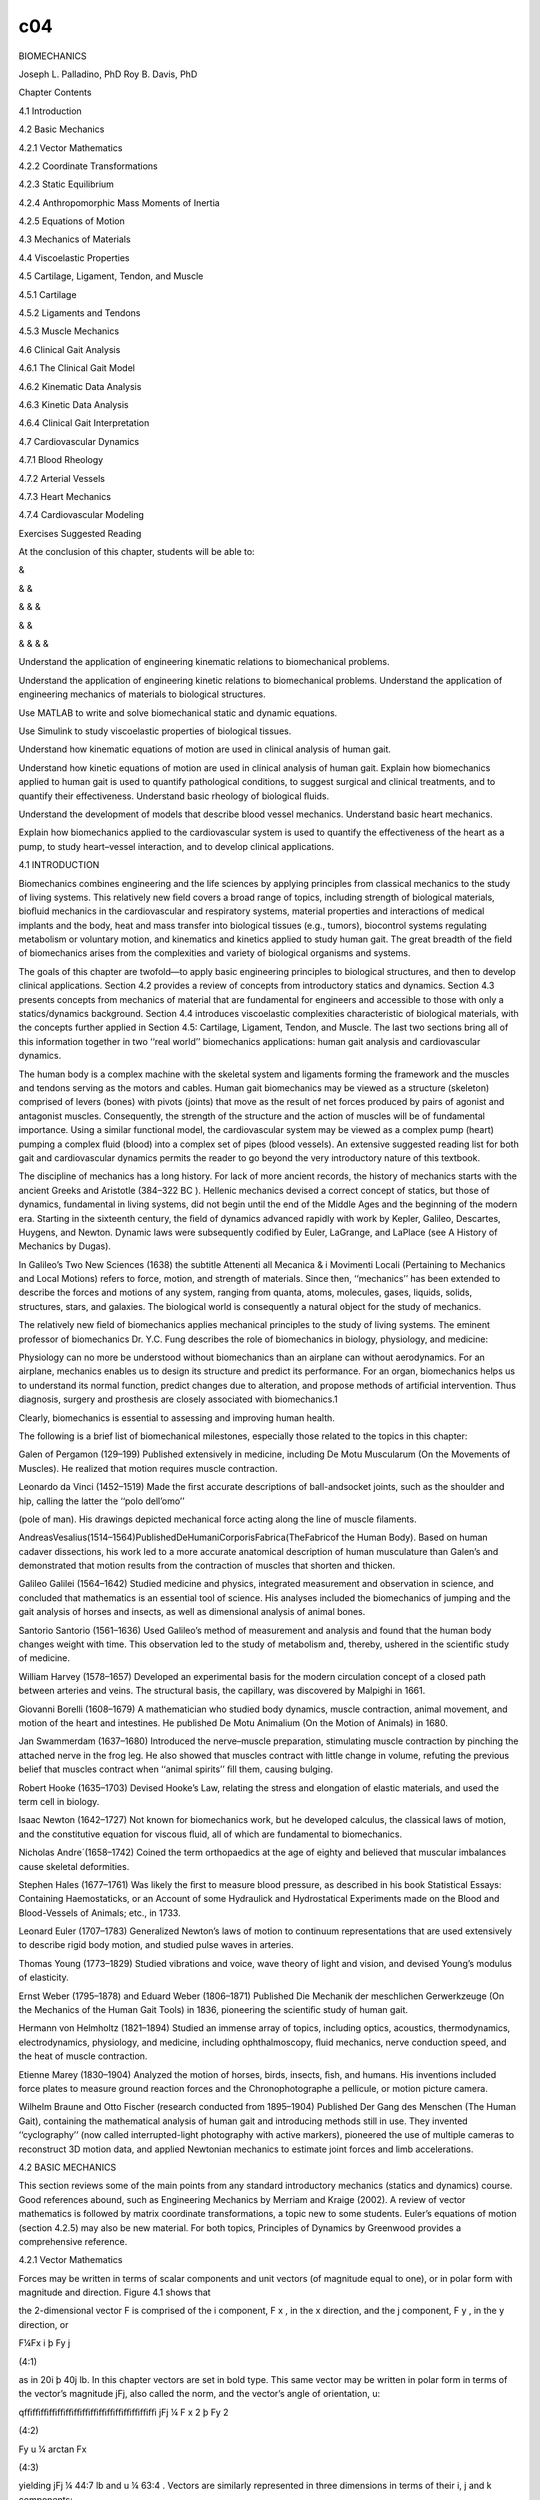 c04
===


BIOMECHANICS

Joseph L. Palladino, PhD Roy B. Davis, PhD

Chapter Contents

4.1 Introduction

4.2 Basic Mechanics

4.2.1 Vector Mathematics

4.2.2 Coordinate Transformations

4.2.3 Static Equilibrium

4.2.4 Anthropomorphic Mass Moments of Inertia

4.2.5 Equations of Motion

4.3 Mechanics of Materials

4.4 Viscoelastic Properties

4.5 Cartilage, Ligament, Tendon, and Muscle

4.5.1 Cartilage

4.5.2 Ligaments and Tendons

4.5.3 Muscle Mechanics

4.6 Clinical Gait Analysis

4.6.1 The Clinical Gait Model

4.6.2 Kinematic Data Analysis

4.6.3 Kinetic Data Analysis

4.6.4 Clinical Gait Interpretation

4.7 Cardiovascular Dynamics

4.7.1 Blood Rheology

4.7.2 Arterial Vessels

4.7.3 Heart Mechanics

4.7.4 Cardiovascular Modeling

Exercises Suggested Reading

At the conclusion of this chapter, students will be able to:

&

& &

& & &

& &

& & & &

Understand the application of engineering kinematic relations to biomechanical problems.

Understand the application of engineering kinetic relations to biomechanical problems. Understand the 
application of engineering mechanics of materials to biological structures.

Use MATLAB to write and solve biomechanical static and dynamic equations.

Use Simulink to study viscoelastic properties of biological tissues.

Understand how kinematic equations of motion are used in clinical analysis of human gait.

Understand how kinetic equations of motion are used in clinical analysis of human gait. Explain how 
biomechanics applied to human gait is used to quantify pathological conditions, to suggest surgical and 
clinical treatments, and to quantify their effectiveness. Understand basic rheology of biological ﬂuids.

Understand the development of models that describe blood vessel mechanics. Understand basic heart mechanics.

Explain how biomechanics applied to the cardiovascular system is used to quantify the effectiveness of the 
heart as a pump, to study heart–vessel interaction, and to develop clinical applications.

4.1 INTRODUCTION

Biomechanics combines engineering and the life sciences by applying principles from classical mechanics to 
the study of living systems. This relatively new ﬁeld covers a broad range of topics, including strength of 
biological materials, bioﬂuid mechanics in the cardiovascular and respiratory systems, material properties 
and interactions of medical implants and the body, heat and mass transfer into biological tissues (e.g., 
tumors), biocontrol systems regulating metabolism or voluntary motion, and kinematics and kinetics applied 
to study human gait. The great breadth of the ﬁeld of biomechanics arises from the complexities and variety 
of biological organisms and systems.

The goals of this chapter are twofold—to apply basic engineering principles to biological structures, and 
then to develop clinical applications. Section 4.2 provides a review of concepts from introductory statics 
and dynamics. Section 4.3 presents concepts from mechanics of material that are fundamental for engineers 
and accessible to those with only a statics/dynamics background. Section 4.4 introduces viscoelastic 
complexities characteristic of biological materials, with the concepts further applied in Section 4.5: 
Cartilage, Ligament, Tendon, and Muscle. The last two sections bring all of this information together in two 
‘‘real world’’ biomechanics applications: human gait analysis and cardiovascular dynamics.

The human body is a complex machine with the skeletal system and ligaments forming the framework and the 
muscles and tendons serving as the motors and cables. Human gait biomechanics may be viewed as a structure 
(skeleton) comprised of levers (bones) with pivots (joints) that move as the result of net forces produced 
by pairs of agonist and antagonist muscles. Consequently, the strength of the structure and the action of 
muscles will be of fundamental importance. Using a similar functional model, the cardiovascular system may 
be viewed as a complex pump (heart) pumping a complex ﬂuid (blood) into a complex set of pipes (blood 
vessels). An extensive suggested reading list for both gait and cardiovascular dynamics permits the reader 
to go beyond the very introductory nature of this textbook.

The discipline of mechanics has a long history. For lack of more ancient records, the history of mechanics 
starts with the ancient Greeks and Aristotle (384–322 BC ). Hellenic mechanics devised a correct concept of 
statics, but those of dynamics, fundamental in living systems, did not begin until the end of the Middle 
Ages and the beginning of the modern era. Starting in the sixteenth century, the ﬁeld of dynamics advanced 
rapidly with work by Kepler, Galileo, Descartes, Huygens, and Newton. Dynamic laws were subsequently 
codiﬁed by Euler, LaGrange, and LaPlace (see A History of Mechanics by Dugas).

In Galileo’s Two New Sciences (1638) the subtitle Attenenti all Mecanica & i Movimenti Locali (Pertaining to 
Mechanics and Local Motions) refers to force, motion, and strength of materials. Since then, ‘‘mechanics’’ 
has been extended to describe the forces and motions of any system, ranging from quanta, atoms, molecules, 
gases, liquids, solids, structures, stars, and galaxies. The biological world is consequently a natural 
object for the study of mechanics.

The relatively new ﬁeld of biomechanics applies mechanical principles to the study of living systems. The 
eminent professor of biomechanics Dr. Y.C. Fung describes the role of biomechanics in biology, physiology, 
and medicine:

Physiology can no more be understood without biomechanics than an airplane can without aerodynamics. For an 
airplane, mechanics enables us to design its structure and predict its performance. For an organ, 
biomechanics helps us to understand its normal function, predict changes due to alteration, and propose 
methods of artiﬁcial intervention. Thus diagnosis, surgery and prosthesis are closely associated with 
biomechanics.1 

Clearly, biomechanics is essential to assessing and improving human health.

The following is a brief list of biomechanical milestones, especially those related to the topics in this 
chapter:

Galen of Pergamon (129–199) Published extensively in medicine, including De Motu Muscularum (On the 
Movements of Muscles). He realized that motion requires muscle contraction.

Leonardo da Vinci (1452–1519) Made the ﬁrst accurate descriptions of ball-andsocket joints, such as the 
shoulder and hip, calling the latter the ‘‘polo dell’omo’’

(pole of man). His drawings depicted mechanical force acting along the line of muscle ﬁlaments.

AndreasVesalius(1514–1564)PublishedDeHumaniCorporisFabrica(TheFabricof the Human Body). Based on human 
cadaver dissections, his work led to a more accurate anatomical description of human musculature than 
Galen’s and demonstrated that motion results from the contraction of muscles that shorten and thicken.

Galileo Galilei (1564–1642) Studied medicine and physics, integrated measurement and observation in science, 
and concluded that mathematics is an essential tool of science. His analyses included the biomechanics of 
jumping and the gait analysis of horses and insects, as well as dimensional analysis of animal bones.

Santorio Santorio (1561–1636) Used Galileo’s method of measurement and analysis and found that the human 
body changes weight with time. This observation led to the study of metabolism and, thereby, ushered in the 
scientiﬁc study of medicine.

William Harvey (1578–1657) Developed an experimental basis for the modern circulation concept of a closed 
path between arteries and veins. The structural basis, the capillary, was discovered by Malpighi in 1661.

Giovanni Borelli (1608–1679) A mathematician who studied body dynamics, muscle contraction, animal movement, 
and motion of the heart and intestines. He published De Motu Animalium (On the Motion of Animals) in 1680.

Jan Swammerdam (1637–1680) Introduced the nerve–muscle preparation, stimulating muscle contraction by 
pinching the attached nerve in the frog leg. He also showed that muscles contract with little change in 
volume, refuting the previous belief that muscles contract when ‘‘animal spirits’’ ﬁll them, causing 
bulging.

Robert Hooke (1635–1703) Devised Hooke’s Law, relating the stress and elongation of elastic materials, and 
used the term cell in biology.

Isaac Newton (1642–1727) Not known for biomechanics work, but he developed calculus, the classical laws of 
motion, and the constitutive equation for viscous ﬂuid, all of which are fundamental to biomechanics.

Nicholas Andre´(1658–1742) Coined the term orthopaedics at the age of eighty and believed that muscular 
imbalances cause skeletal deformities.

Stephen Hales (1677–1761) Was likely the ﬁrst to measure blood pressure, as described in his book 
Statistical Essays: Containing Haemostaticks, or an Account of some Hydraulick and Hydrostatical Experiments 
made on the Blood and Blood-Vessels of Animals; etc., in 1733.

Leonard Euler (1707–1783) Generalized Newton’s laws of motion to continuum representations that are used 
extensively to describe rigid body motion, and studied pulse waves in arteries.

Thomas Young (1773–1829) Studied vibrations and voice, wave theory of light and vision, and devised Young’s 
modulus of elasticity.

Ernst Weber (1795–1878) and Eduard Weber (1806–1871) Published Die Mechanik der meschlichen Gerwerkzeuge (On 
the Mechanics of the Human Gait Tools) in 1836, pioneering the scientiﬁc study of human gait.

Hermann von Helmholtz (1821–1894) Studied an immense array of topics, including optics, acoustics, 
thermodynamics, electrodynamics, physiology, and medicine, including ophthalmoscopy, ﬂuid mechanics, nerve 
conduction speed, and the heat of muscle contraction.

Etienne Marey (1830–1904) Analyzed the motion of horses, birds, insects, ﬁsh, and humans. His inventions 
included force plates to measure ground reaction forces and the Chronophotographe a pellicule, or motion 
picture camera.

Wilhelm Braune and Otto Fischer (research conducted from 1895–1904) Published Der Gang des Menschen (The 
Human Gait), containing the mathematical analysis of human gait and introducing methods still in use. They 
invented ‘‘cyclography’’ (now called interrupted-light photography with active markers), pioneered the use 
of multiple cameras to reconstruct 3D motion data, and applied Newtonian mechanics to estimate joint forces 
and limb accelerations.

4.2 BASIC MECHANICS

This section reviews some of the main points from any standard introductory mechanics (statics and dynamics) 
course. Good references abound, such as Engineering Mechanics by Merriam and Kraige (2002). A review of 
vector mathematics is followed by matrix coordinate transformations, a topic new to some students. Euler’s 
equations of motion (section 4.2.5) may also be new material. For both topics, Principles of Dynamics by 
Greenwood provides a comprehensive reference.

4.2.1 Vector Mathematics

Forces may be written in terms of scalar components and unit vectors (of magnitude equal to one), or in 
polar form with magnitude and direction. Figure 4.1 shows that

the 2-dimensional vector F is comprised of the i component, F x , in the x direction, and the j component, F 
y , in the y direction, or

F¼Fx i þ Fy j

(4:1)

as in 20i þ 40j lb. In this chapter vectors are set in bold type. This same vector may be written in polar 
form in terms of the vector’s magnitude jFj, also called the norm, and the vector’s angle of orientation, u:

qﬃﬃﬃﬃﬃﬃﬃﬃﬃﬃﬃﬃﬃﬃﬃﬃ jFj ¼ F x 2 þ Fy 2 

(4:2)

Fy  u ¼ arctan Fx 

(4:3)

yielding jFj ¼ 44:7 lb and u ¼ 63:4  . Vectors are similarly represented in three dimensions in terms of 
their i, j and k components:

F¼Fx i þ Fy j þ Fz k

(4:4)

with k in the z direction.

Often, a vector’s magnitude and two points along its line of action are known. Consider the 3-dimensional 
vector in Figure 4.2. F has magnitude of 10 lb, and its line of action passes from the origin (0,0,0) to the 
point (2,6,4). F is written as the product of the magnitude jFj and a unit vector e F that points along its 
line of action:

F ¼ jFjeF 

2i þ 6j þ 4k ¼ 10 lb pﬃﬃﬃﬃﬃﬃﬃﬃﬃﬃﬃﬃﬃﬃﬃﬃﬃﬃﬃﬃﬃﬃﬃﬃﬃﬃ  2 2 þ 6 2 þ 4 2 

F ¼ 2:67i þ 8:02j þ 5:34k lb

The quantity in parentheses is the unit vector of F, or

eF ¼

2i þ 6j þ 4k pﬃﬃﬃﬃﬃﬃﬃﬃﬃﬃﬃﬃﬃﬃﬃﬃﬃﬃﬃﬃﬃﬃﬃﬃﬃﬃ • 2 2 þ 6 2 þ 42 



¼ 0:267i þ 0:802j þ 0:534k

and the magnitude of F is

pﬃﬃﬃﬃﬃﬃﬃﬃﬃﬃﬃﬃﬃﬃﬃﬃﬃﬃﬃﬃﬃﬃﬃﬃﬃﬃﬃﬃﬃﬃﬃﬃﬃﬃﬃﬃﬃﬃﬃﬃﬃﬃﬃﬃﬃﬃ jFj ¼ 2:67 2 þ 
8:02 2 þ 5:342  ¼ 10 lb

The vector F in Figure 4.2 may also be deﬁned in 3-D space in terms of the angles between its line of 
action and each coordinate axis. Consider the angles u x , u y , and uz  that are measured from the positive 
x, y, and z axes, respectively, to F. Then

Fx  cos u x ¼ jFj

(4:5)

Fy  cos u y ¼ jFj

(4:6)

Fz  cos u z ¼ jFj

(4:7)

These ratios are termed the direction cosines of F. The unit vector e F is equivalent to

e F ¼ cos u x i þ cos u y j þ cos u z k

(4:8)

or, in general

B F x i þ F y j þ Fz k C e F ¼ @ qﬃﬃﬃﬃﬃﬃﬃﬃﬃﬃﬃﬃﬃﬃﬃﬃﬃﬃﬃﬃﬃﬃﬃﬃﬃﬃ2 z ﬃ A F 2 þ F 2 þ F 
x y

0

1

(4:9)

The angles u x , u y , and u z for this example are consequently

2:67 u x ¼ arccos ¼ 74:5   10 

8:02 u y ¼ arccos ¼ 36:7   10 

5:34 u z ¼ arccos ¼ 57:7   10 

Vectors are added by summing their components:

A¼Ax i þ Ay j þ Az k

B¼Bx i þ By j þ Bz k

C ¼ A þ B ¼ (A x þ B x )i þ (A y þ B y )j þ (A z þ B z )k

In general, a set of forces may be combined into an equivalent force denoted the resultant R, where

X X X R ¼ Fx i þ Fy j þ Fz k

(4:10)

as will be illustrated in subsequent sections. Vectors are subtracted similarly by subtracting vector 
components.

Vector multiplication consists of two distinct operations, the dot and cross products. The dot, or scalar, 
product of vectors A and B produces a scalar via

A Á B ¼ AB cos u

(4:11)

where u is the angle between the vectors. For an orthogonal coordinate system, where all axes are 908 apart

iÁi¼jÁj¼kÁk¼1 i Á j ¼ j Á k ¼ k Á i ¼ ÁÁÁ ¼ 0

(4:12)

For example:

A ¼ 3i þ 2j þ k ft B ¼ À2i þ 3j þ 10k lb

A Á B ¼ 3(À2) þ 2(3) þ 1(10) ¼ 10 ft lb

Note that the dot product is commutative (i.e., A Á B  B Á A).

The physical interpretation of the dot product A Á B is the projection of A onto B, or, equivalently, the 
projection of B onto A. For example, work is deﬁned as the force that acts in the same direction as the 
motion of a body. Figure 4.3 (left) shows a force vector F dotted with a direction of motion vector d. The 
work W done by F is given by F Á d  Fd cos u. Dotting F with d yields the component of F acting in the same 
direction as d.

The moment of a force about a point or axis is a measure of its tendency to cause rotation. The cross, or 
vector, product of two vectors yields a new vector that points along the axis of rotation. For example, 
Figure 4.3 (right) shows a vector F acting in the x–y plane at a distance from the body’s coordinate center 
O. The vector r points from O to the line of action of F. The cross product r Â F is a vector that points in 
the z direction along the body’s axis of rotation. If F and r are 3-dimensional (k components), their cross 
product will have additional components of rotation about the x and y axes. The moment M resulting from 
crossing r into F is written

M¼Mx i þ My j þ Mz k

(4:13)

where M x , M y , and M z cause rotation of the body about the x, y, and z axes, respectively.

Cross products may be taken by crossing each vector component term by term, for example:

A Â B ¼ 3(À2)i Â i þ 3(3)i Â j þ 3(10)i Â k þ 2(À2)j Â i þ 2(3)j Â j þ 2(10)j Â k þ 1(À2)k Â i þ 1(3)k Â j þ 
1(10)k Â k

The magnitude jA Â Bj ¼ AB sin u, where u is the angle between A and B. Consequently, for an orthogonal 
coordinate system the cross products of all like terms equal zero, and i Â j ¼ k, j Â k ¼ i, k Â i ¼ j, i Â 
k ¼ Àj, and so on. The previous example yields

A Â B ¼ 9k À 30j þ 4k þ 20i À 2j À 3i ¼ 17i À 32j þ 13k lb ft

Note that the cross product is not commutative (i.e., A Â B  6 B Â A).

Cross products of vectors are commonly computed using matrices. The previous example A Â B is given by the 
matrix

• i 

j

k

 

  A Â B ¼  A x A y A z   

 B x B y B z   

 i   ¼  3   À2 

j 2 3

k    1 

 10  

(4:14)

¼ i[(2)(10) À (1)(3)] À j[(3)(10) À (1)(À2)] þ k[(3)(3) À (2)(À2)] ¼ i(20 À 3) À j(30 þ 2) þ k(9 þ 4) ¼ 17i 
À 32j þ 13k lb ft

Example Problem 4.1

The vector F in Figure 4.4 has a magnitude of 10 kN and points along the dashed line as shown. (a) Write F 
as a vector. (b) What is the component of F in the x–z plane? (c) What moment does F generate about the 
origin (0,0,0)?

Solution

This example problem is solved using MATLAB. The ) prompt denotes input and the percent sign, %, precedes 
comments (ignored by MATLAB). Lines that begin without the ) prompt are MATLAB output. Some spaces in the 
following output were omitted to conserve space.

) ) )

%(a) First write the direction vector d that points along F % as a 1D array:

d ¼ [12 À15 9]

d ¼ 12 À15 9 ) % Now write the unit vector of F, giving its direction: ) unit_vector ¼ d/norm (d)

unit_vector ¼ 0.5657

À0.7071

0.4243

) % F consists of the magnitude 10 kN times this unit vector ) F ¼ 10 * unit_vector

F ¼ 5.6569

À7.0711

4.2426

) )

% Or, more directly F ¼ 10 * (d/norm(d) )

F ¼ 5.6569

À7.0711

4.2426

) % (b) First write the vector r_xz that points in the xz plane: ) r_xz ¼ [12 0 9] r_xz ¼ 12 0 9

) ) ) )

% The dot product is given by the sum of all the term by term % multiplications of elements of vectors F and 
r_xz F_dot_r_xz ¼ sum(F. * r_xz) % or simply, dot(F,r_xz)

F_dot_r_xz ¼ 106.0660

) ) )

% (c) Cross F with a vector that points from the origin to F. % The cross product is given by the cross 
function r_xz_cross_F ¼ cross(r_xz,F)

r_xz_cross_F ¼ 63.6396

0

À84.8528

) % Note that the cross product is not commutative ) cross(F,r_xz) ans ¼ À63.6396 0 84.8528

) % Vectors are added and subtracted in MATLAB using the + and À ) % operations, respectively.

&

4.2.2 Coordinate Transformations 3-D Direction Cosines

When studying the kinematics of human motion, it is often necessary to transform body or body segment 
coordinates from one coordinate system to another. For example, coordinates corresponding to a coordinate 
system determined by markers on the body (a moving coordinate system) must be translated to coordinates with 
respect to the ﬁxed laboratory (inertial coordinate system). These 3-dimensional transformations use 
direction cosines that are computed as follows.

Consider the vector A measured in terms of the uppercase coordinate system XYZ, shown in Figure 4.5 in terms 
of the unit vectors I, J, K.

A¼Ax I þ Ay J þ Az K

(4:15)

The unit vectors I, J, K can be written in terms of i, j, k in the xyz system

I ¼ cos u xX i þ cos u yX j þ cos u zX k

(4:16)

J ¼ cos u xY i þ cos u yY j þ cos u zY k

(4:17)

K ¼ cos u xZ i þ cos u yZ j þ cos u zZ k

(4:18)

where u xX is the angle between i and I, and similarly for the other angles.

Substituting Eqs. 4.16–4.18 into Eq. 4.15 gives

A ¼ A x [ cos u xX i þ cos u yX j þ cos u zX k]

(4:19)

þ A y [ cos u xY i þ cos u yY j þ cos u zY k]

þ A z [ cos u xZ i þ cos u yZ j þ cos u zZ k]

or

A ¼ (A x cos u xX þ A y cos u xY þ A z cos u xZ )i

(4:20)

þ (A x cos u yX þ A y cos u yY þ A z cos u yZ )j

þ (A x cos u zX þ A y cos u zY þ A z cos u zZ )k

Consequently, A may be represented in terms of I, J, K or i, j, k.

Euler Angles

The coordinates of a body in one orthogonal coordinate system may be related to another orthogonal 
coordinate system via Euler angle transformation matrices. For example, one coordinate system might 
correspond to markers placed on the patient’s pelvis and the other coordinate system might correspond to the 
patient’s thigh. The two coordinate systems are related by a series of rotations about each original axis in 
turn. Figure 4.6 shows the xyz coordinate axes with a y–x–z rotation sequence. First, xyz is rotated about 
the y axis (top), transforming the ijk unit vectors into the i 0 j 0 k0  unit vectors, via the equations

i 0 ¼ cos u y i À sin u y k

(4:21)

j0 ¼j

(4:22)

k 0 ¼ sin u y i þ cos u y k

(4:23)

This new primed coordinate system is then rotated about the x axis (Fig. 4.6, middle), giving the 
double-primed system:

i00 ¼i0 

(4:24)

j 00 ¼ cos u x j 0 þ sin u x k0 

(4:25)

k 00 ¼ Àsin u x j 0 þ cos u x k0 

(4:26)

Finally, the double-primed system is rotated about the z axis, giving the triple-primed system:

i 000 ¼ cos u z i 00 þ sin u z j00 

(4:27)

j 000 ¼Àsin u z i 00 þ cos u z j00 

(4:28)

k000 ¼k00 

(4:29)

The three rotations may be written in matrix form to directly translate ijk into i000 j000 k000 :

2 3 2 32 32 32 3 i 000 cos u z sin u z 0 1 0 0 cos u y 0 À sin u y i 6 7 6 76 76 76 7 4 j 000 5 ¼ 4 À sin u 
z cos u z 0 54 0 cos u x sin u x 54 0 1 0 54 j 5

(4:30)

k 000 0 0 1 0 À sin u x cos u x sin u y 0 cos u y k 2 32 32 3 cos u z sin u z cos u x sin u z sin u x cos u 
y 0 À sin u y i 6 76 76 7 ¼ 4 À sin u z cos u z cos u x cos u z sin u x 54 0 1 0 54 j 5

0

À

sin

ux 

cos

ux 

sin u y 0 cos uy 

k

2 3 2 32 3 i 000 cosu z cosu y þ sinu z sinu x sinu y sinu z cosu x Àcosu z sinu y þ sinu z sinu x cosu y i 
4 j 000 5 ¼ 4 Àsinu z cosu y þ cosu z sinu x sinu y cosu z cosu x sinu z sinu y þ cosu z sinu x cosu y 54 j 
5

k000 

cosu x sinuy 

Àsinux 

cosu x cosuy 

k

(4:31)

If the angles of coordinate system rotation (u x , u y , u z ) are known, coordinates in the xyz 000 000 000 
system can be transformed into the x y z system. Alternatively, if both the unprimed and triple-primed 
coordinates are known, the angles may be computed as follows

k 000 Á j ¼ À sin ux 

(4:32)

000 u x ¼ Àarcsin(k Á j)

k 000 Á i ¼ cos u x sin uy  " 000 # k Ái u y ¼ arcsin cos ux 

(4:33)

000 i Á j ¼ sin u z cos ux  " 000 # i Áj u z ¼ arcsin cos ux 

(4:34)

Example Problem 4.2

Write the Euler angle transformation matrices for the y–x–z rotation sequence using the MATLAB symbolic math 
toolbox.

Solution

% eulerangles.m % % Euler angles for y-x-z rotation sequence % using MATLAB symbolic math toolbox % % x, y 
and z are thetax, thetay and thetaz, respectively % First deﬁne them as symbolic variables

syms x y z

% Writing equations 4.21–23 as a matrix A

A ¼ [ cos(y), 0, 0, 1, sin(y), 0,

Àsin(y); 0; cos(y)]

% equations 4.24–26 as matrix B

B ¼ [ 1, 0, 0,

0, cos(x), Àsin(x),

0; sin(x); cos(x)]

% and equations 4.27–29 as matrix C C ¼ [ cos(z), sin(z), 0;

Àsin(z), cos(z), 0; 0, 0, 1]

% The matrix equation 4.30 is created by multiplying matrices C, B % and A

D ¼ C * B * A

The resulting transformation matrix from the preceding m-ﬁle is D¼ [cos(z) * cos(y)+sin(z) * sin(x) * 
sin(y), sin(z) * cos(x), Àcos(z) * sin(y)+sin(z) * sin(x) * cos(y)] [Àsin(z) * cos(y)+cos(z) * sin(x) * 
sin(y), cos(z) * cos(x), sin(z) * sin(y)+cos(z) * sin(x) * cos(y)] [cos(x) * sin(y), Àsin(x), cos(x) * 
cos(y)]

Which is the same as Eq. 4.31.

&

The Euler transformation matrices are used differently depending on the available data. For example, if the 
body coordinates in both the ﬁxed (unprimed) and body (triple-primed) systems are known, the body angles u 
x , u y , and u z can be computed (e.g., Eqs. 4.32–4.34 for a y–x–z rotation sequence). Alternatively, the 
body’s initial position and the angles u x , u y , and u z may be used to compute the body’s ﬁnal position.

Example Problem 4.3

An aircraft undergoes 30 degrees of pitch (u x ), then 20 degrees of roll (u y ), and ﬁnally 10 degrees of 
yaw (u z ). Write a MATLAB function that computes the Euler angle transformation matrix for this series of 
angular rotations.

Solution

Since computers use radians for trigonometric calculations, ﬁrst write two simple functions to compute 
cosines and sines in degrees:

function y ¼ cosd(x) %COSD(X) cosines of the elements of X measured in degrees. y ¼ cos(pi * x/180);

function y ¼ sind(x) %SIND(X) sines of the elements of X measured in degrees. y ¼ sin(pi * x/180);

Next write the x–y–z rotation sequence transformation matrix

function D ¼ eulangle (thetax, thetay, thetaz) %EULANGLE matrix of rotations by Euler’s angles.

% EULANGLE(thetax, thetay, thetaz) yields the matrix of % rotation of a system of coordinates by Euler’s % 
angles thetax, thetay and thetaz, measured in degrees.

% Now the ﬁrst rotation is about the x axis, so we use eqs. 4.24–26

A¼[1 0 0

0 cosd(thetax) Àsind(thetax)

0 sind(thetax) cosd(thetax) ];

% Next is the y axis rotation (Eqs. 4.21–23)

B ¼ [ cosd(thetay) 0 sind(thetay)

0

1

0

Àsind(thetay) 0 cosd(thetay) ];

% Finally, the z axis rotation (Eqs. 4.27–29)

C¼[

cosd(thetaz)

Àsind(thetaz) 0

sind(thetaz) cosd(thetaz) 0

0

0

1

];

% Multiplying rotation matrices C, B and A as in Eq. 4.30 gives the solution:

D¼C * B * A;

Now use this function to compute the numerical transformation matrix:

) eulangle(30,20,10) ans ¼

0.9254 0.3188 À0.1632 0.8232

0.3420 À0.4698

À0.2049

0.5438

0.8138

This matrix can be used to convert any point in the initial coordinate system (premaneuver) to its position 
after the roll, pitch, and yaw maneuvers have been executed. &

4.2.3 Static Equilibrium

Newton’s equations of motion applied to a structure in static equilibrium reduce to the following vector 
equations

X F ¼ 0 (4:35) X

M ¼ 0 (4:36)

These equations are applied to biological systems in the same manner as standard mechanical structures. 
Analysis begins with a drawing of the free-body diagram of the body segment(s) of interest with all 
externally applied loads and reaction forces at the supports. Orthopedic joints can be modeled with 
appropriate ideal joints (e.g., hinge, ball-and-socket, etc.) as discussed in Chapter 3 (Fig. 3.33).

Example Problem 4.4

Figure 4.7 (top) shows a Russell’s traction rig used to apply an axial, tensile force to a fractured femur 
for immobilization. (a) What magnitude weight w must be suspended from the free end of the cable to maintain 
the leg in static equilibrium? (b) Compute the average tensile force applied to the thigh under these 
conditions.

Solution

The free body diagram for this system is shown in the lower panel of Figure 4.7. If the pulleys are assumed 
frictionless and of small radius, the cable tension T is constant throughout. Using Eq. 4.35,

F 1 þ F 2 þ F 3 þ F femur À mg j ¼ 0

Writing each force in vector form,

F 1 ¼ ÀF 1 i ¼ ÀTi F 2 ¼ (ÀF 2 cos 308)i þ (F 2 sin 308)j

¼ (ÀT cos 308)i þ (T sin 308)j

F 3 ¼ (F 3 cos 408)i þ (F 3 sin 408)j ¼ (T cos 408)i þ (T sin 408)j

F femur ¼ (F femur cos 208)i À (F femur sin 208)j

Using Table 4.1, and neglecting the weight of the thigh, the weight of the foot and leg is 0.061 multiplied 
by total body weight, yielding mgj ¼ (0:061)(150j lb) ¼ 9:2j lb Summing the x components gives

ÀT À T cos 308 þ T cos 408 þ F femur cos 208 ¼ 0

Summing the y components gives

T sin 308 þ T sin 408 À F femur sin 208 À mg ¼ 0

The last two expressions may be solved simultaneously, giving both T, which is equal to the required 
externally applied weight, and the axial tensile force, Ffemur  T ¼ 12:4 lb F femur¼ 14:5 lb

Example Problem 4.5

A 160-lb person is holding a 10-lb weight in his palm with the elbow ﬁxed at 908 ﬂexion (Fig. 4.8, top). 
(a) What force must the biceps generate to hold the forearm in static equilibrium? (b) What force(s) does 
the forearm exert on the humerus?

Solution

Figure 4.8 (bottom) shows the free-body diagram of this system. Due to the increased number of unknowns, 
compared to the previous example, both Eqs. 4.35 and 4.36 will be used. Summing moments about the elbow at 
point O, the equilibrium equation S M ¼ 0 can be written as

Àr OE Â (ÀF A ) þ r OB Â (À10 lb)j þ r OP Â (À3:5 lb)j ¼ 0

(À2 in)i Â (ÀF A )j þ (12 in)i Â (À10 lb)j þ (9:25 in)i Â (À3:5 lb)j ¼ 0

(2 in)F A k À (120 lb in)k À (32:4 lb in)k ¼ 0 Solving this last expression for the one unknown, F A , the 
vertical force at the elbow: F A ¼ 76:2 lb To ﬁnd the unknown horizontal force at the elbow, F C , and the 
unknown force the biceps must generate, F B , the other equation of equilibrium SF ¼ 0 is used:

F C i À F A j þ (ÀF B cos 758i þ F B sin 758j) À 10 lb j À 3:5 lb j ¼ 0 Summing the x and y components gives

F C À F B cos (758) ¼ 0

F B sin (758) À 10 lb À 3:5 lb ¼ 0 Solving these last two equations simultaneously and using F A ¼ 76:2 lb 
gives the force of the biceps muscle, F B , and the horizontal elbow force, F C :

ÀFA 

þ

F B ¼ 92:9 lb F C ¼ 24:1 lb &

Example Problem 4.6

The force plate depicted in Figure 4.9 has four sensors, one at each corner, that read the vertical forces F 
1 , F 2 , F 3 , and F 4 . If the plate is square with side of length ‘ and forces F 1 À F 4 are known, write 
two expressions that will give the x and y locations of the resultant force R.

Solution

The resultant magnitude R can be computed from the sum of forces in the z direction:

X Fz ¼0

F 1 þ F 2 þ F 3 þ F4 ÀR¼0

R¼F 1 þ F 2 þ F 3 þ F4 

The force plate remains horizontal; hence the sum of the moments about the x and y axes must each be zero. 
Taking moments about the x axis,

X Mx ¼0

F 2 ‘ þ F 3 ‘ À Ry ¼ 0

(F2  þ F 3 )‘ y¼ R

Similarly, summing moments about the y axis,

X My ¼0

F 1 ‘ þ F 2 ‘ À Rx ¼ 0

(F 1 þ F 2 )‘ x¼ R

The coordinates x and y locate the resultant R.

&

4.2.4 Anthropomorphic Mass Moments of Inertia

A body’s mass resists linear motion; its mass moment of inertia resists rotation. The resistance of a body 
(or a body segment such as a thigh in gait analysis) to rotation is quantiﬁed by the body or body segment’s 
moment of inertia I:

Z I ¼ r 2 dm

(4:37)

m

where m is the body mass and r is the the moment arm to the axis of rotation. The incremental mass dm can be 
written rdV. For a body with constant density r the moment of inertia can be found by integrating over the 
body’s volume V:

Z I ¼ r r 2 dV

(4:38)

V

This general expression can be written in terms of rotation about the x, y, and z axes:

Z I xx ¼ (y 2 þ z 2 )rdV

ZV  I yy ¼ (x 2 þ z 2 )rdV

(4:39)

ZV  I zz ¼ (x 2 þ y 2 )rdV

The radius of gyration k is the moment arm between the axis of rotation and a single point where all of the 
body’s mass is concentrated. Consequently, a body segment may be treated as a point mass with moment of 
inertia,

I ¼ mk2 

(4:40)

where m is the body segment mass. The moment of inertia with respect to a parallel axis I is related to the 
moment of inertia with respect to the body’s center of mass Icm  via the parallel axis theorem:

I ¼ I cm þ md2 

(4:41)

where d is the perpendicular distance between the two parallel axes. Anthropomorphic data for various body 
segments are listed in Table 4.1.

Example Problem 4.7

A 150-lb person has a thigh length of 17 in. Find the moment of inertia of this body segment with respect to 
its center of mass in SI units.

Solution

Thigh length in SI units is

‘ thigh ¼ 17 in ¼ 0:432 m

Table 4.1 lists ratios of segment weight to body weight for different body segments. Starting with body 
mass,

m body ¼ (150 lb)(0:454 kg=lb) ¼ 68:1 kg

the thigh segment mass is

m thigh ¼ (0:100)(68:1 kg) ¼ 6:81 kg

Table 4.1 also lists body segment center of mass and radius of gyration as ratios with respect to segment 
length for each body segment. Table 4.1 gives both proximal and distal segment length ratios. Note that 
‘‘proximal’’ for the thigh refers toward the hip and ‘‘distal’’ refers toward the knee. Consequently, the 
proximal thigh segment length is the distance between the thigh center of mass and the hip, and the distal 
thigh segment length is the distance between the thigh center of mass and the knee. The moment of inertia of 
the thigh with respect to the hip is therefore

I thigh=hip ¼ mk 2 ¼ (6:81 kg)[(0:540)(0:432 m)] 2 ¼ 0:371 kg m2 

The thigh’s moment of inertia with respect to the hip is related to the thigh’s moment of inertia with 
respect to its center of mass via the parallel axis theorem (Eq. 4.41),

I thigh=hip¼ I thigh=cmþ md2

so

I thigh=cm ¼ I thigh=hip À md2 

In this case, distance d is given by the proximal segment length data:

d ¼ (0:432 m)(0:433) ¼ 0:187 m

and the ﬁnal result is

I thigh=cm ¼ 0:371 kg m 2 À (6:81 kg)(0:187 m) 2 ¼ 0:133 kg m2 

&

4.2.5 Equations of Motion

Vector equations of motion are used to describe the translational and rotational kinetics of bodies.

Newton’s Equations of Motion

Newton’s second law relates the net force F and the resulting translational motion as

F ¼ ma

(4:42)

where a is the linear acceleration of the body’s center of mass for translation. For rotation

M ¼ Ia

(4:43)

where Ia is the body’s angular momentum. Hence, the rate of change of a body’s angular momentum is equal to 
the net moment M acting on the body. These two vector equations of motion are typically written as a set of 
six x, y, and z component equations.

Euler’s Equations of Motion

Newton’s equations of motion describe the motion of the center of mass of a body. More generally, Euler’s 
equations of motion describe the motion of a rigid body with respect to its center of mass. For the special 
case where the xyz coordinate axes are chosen to coincide with the body’s principal axes,

X M x ¼ I xx a x þ (I zz À I yy )! y ! z

(4:44)

X M y ¼ I yy a y þ (I xx À I zz )! z ! x

(4:45)

X M z ¼ I zz a z þ (I yy À I xx )! x ! y

(4:46)

M i is the net moment, I ii is the body’s moment of inertia with respect to the principal axes, and a i and 
! i are the body’s angular acceleration and angular velocity, respectively. Euler’s equations require 
angular measurements in radians. Their derivation is outside the scope of this chapter, but may be found in 
any intermediate dynamics

book. Equations 4.44–4.46 will be used in Section 4.6 to compute intersegmental or joint moments.

4.3 MECHANICS OF MATERIALS

Just as kinematic and kinetic relations may be applied to biological bodies to describe their motion and its 
associated forces, concepts from mechanics of materials may be used to quantify tissue deformation, to study 
distributed orthopedic forces, and to predict the performance of orthopedic implants and prostheses and of 
surgical corrections. Since this topic is very broad, some representative concepts will be illustrated with 
the following examples.

An orthopedic bone plate is a ﬂat segment of stainless steel used to screw two failed sections of bone 
together. The bone plate in Figure 4.10 has a rectangular cross-section, A, measuring 4.17 mm by 12 mm and 
made of 316L stainless steel. An applied axial load, F, of 500 N produces axial stress, s, (force/area):

F s ¼ A

(4:47)

500 N

¼

¼ 10 MPa (4:17 Â 10 À3 m)(12 Â 10 À3 m)

The maximum shear stress, t max , occurs at a 458 angle to the applied load

F458  t max ¼ A458 

(4:48)

(500 N) cos 458 ¼ ¼ 5 MPa Âcos 458 (0:00417 m)(0:012 m) Ã

which is 0:5s, as expected from mechanics of materials principles. Prior to loading, two points were punched 
15 mm apart on the long axis of the plate, as shown. After the 500 N load is applied, those marks are an 
additional 0.00075 mm apart. The plate’s strain, e, relates the change in length, D‘ to the original length, 
‘:

D‘ e¼ ‘

(4:49)

0:00075 mm ¼ ¼ 50 Â 10À6  often reported as 50 m where m denotes microstrain (10 À6 ).

15 mm

The elastic modulus, E, relates stress and strain and is a measure of a material’s resistance to distortion 
by a tensile or compressive load. For linearly elastic (Hookean) materials, E is a constant, and a plot of s 
as a function of e is a straight line with slope E:

s E¼ e

Â 10 106  Pa E ¼ ¼ 200 GPa 50 Â 10À6 

(4:50)

For the bone plate,

Materials such as metals and plastics display linearly elastic properties only in limited ranges of applied 
loads. Biomaterials have even more complex elastic properties. Figure 4.11 shows tensile stress–strain 
curves measured from longitudinal and transverse sections of bone. Taking the longitudinal curve ﬁrst, from 
0–7000 m bone behaves as a purely elastic solid with E % 12 GPa. At a tensile stress of approximately 90 
MPa, the stress–strain curve becomes nonlinear, yielding into the plastic region of deformation. This sample 
ultimately fails at 120 MPa. Table 4.2 shows elastic moduli, yield stresses, and ultimate stresses for some 
common orthopedic materials, both natural and implant.

Figure 4.11 also shows that the elastic properties of bone differ depending on whether the sample is cut in 
the longitudinal or transverse direction (i.e., bone is anisotropic). Bone is much weaker and less stiff in 
the transverse compared to the longitudinal direction, as is illustrated by the large differences in the 
yield and ultimate stresses and the slopes of the stress–strain curves for the two samples.

Figure 4.12 shows that the elastic properties of bone also vary depending on whether the load is being 
applied or removed, displaying hysteresis. From a thermodynamic view, the energy stored in the bone during 
loading is not equal to the energy released during unloading. This energy difference becomes greater as the 
maximum

load increases (curves A to B to C). The ‘‘missing’’ energy is dissipated as heat due to internal friction 
and damage to the material at high loads.

The anisotropic nature of bone is sufﬁcient that its ultimate stress in compression is 200 MPa while in 
tension it is only 140 MPa and in torsion 75 MPa. For torsional loading the shear modulus or modulus of 
rigidity, denoted G, relates the shear stress to the shear strain. The modulus of rigidity is related to the 
elastic modulus via Poisson’s ratio, n, where

etransverse  n¼ elongitudinal 

(4:51)

Typically, n % 0:3, meaning that longitudinal deformation is three times greater than transverse 
deformation. For linearly elastic materials, E, G, and n are related by

¼

(4:52)

2(1 þ n)

One additional complexity of predicting biomaterial failure is the complexity of physiological loading. For 
example, bone is much stronger in compression than in tension. This property is demonstrated in ‘‘boot-top’’ 
fractures in skiing. Since the foot is ﬁxed, the skier’s forward momentum causes a moment over the ski boot 
top and produces three-point bending of the tibia. In this bending mode the anterior tibia undergoes 
compression, while the posterior is in tension and potentially in failure. Contraction of the triceps surae 
muscle produces high compressive stress at the posterior side, reducing the amount of bone tension. The 
following example shows how topics from statics and mechanics of materials may be applied to biomechanical 
problems.

Example Problem 4.8

Figure 4.13 (left) shows an orthopedic nail-plate used to ﬁx an intertrochanteric fracture. The hip applies 
an external force of 400 N during static standing, as shown. The nail-plate is rectangular stainless steel 
with cross-sectional dimensions of 10 mm (width) by 5 mm (height), and is well ﬁxed with screws along its 
vertical axis and friction ﬁt into the trochanteric head (along the x axis). What forces, moments, 
stresses, and strains will develop in this orthopedic device?

Solution

As for any statics problem, the ﬁrst task is constructing a free-body diagram, including all applied forces 
and moments and all reaction forces and moments that develop at

the supports. Because of the instability at the fracture site the nail-plate may be required to carry the 
entire 400 N load. Consequently, one reasonable model of the nail-plate is a cantilever beam of length 0.06 
m with a combined loading, as depicted in Figure 4.13 (right, top). The applied 400 N load consists of both 
axial and transverse components:

F x ¼ 400 N cos 208 ¼ 376 N

F y ¼ 400 N sin 208 ¼ 137 N

The axial load produces compressive normal stress; from Eq. 4.47,

Fx  sx ¼ A

376 N

¼

¼ 7:52 MPa (0:005 m)(0:01 m)

in compression, which is only about 1% of the yield stress for stainless steel (Table 4.2). The maximum 
shear stress due to the axial load is

sx  tmax ¼ ¼ 3:76 MPa 2

and occurs at 458 from the long axis. The axial strain can be computed using the elastic modulus for 
stainless steel,

s F=A E¼ ¼ e D‘=‘

giving an expression for strain:

F e¼ EA

376 N Â ¼ ¼ 41:8 10À6  180 Â 10 9 Pa (0:005 m)(0:01 m) From this strain the axial deformation can be 
computed:

D‘ axial ¼ e ‘ ¼ 2:51 Â 10 À6 m

which is negligible.

The transverse load causes the cantilever section to bend. The equations describing beam bending can be 
found in any mechanics of materials text (e.g., Roark 1989). Consider the beam in the left panel of Figure 
4.14. If this beam is ﬁxed at the left hand side and subjected to a downward load on the right, it will 
bend with the top of the beam elongating and the bottom shortening. Consequently, the top of the beam is in 
tension and the bottom in compression. The point of transition, where there is no bending force, is denoted 
the neutral axis, located at distance c. For a symmetric rectangular beam of height h, c is located at the 
midline h/2. The beam resists bending via its area moment of inertia I. For a rectangular cross section of 
width b and height h, I ¼ 12 1 bh 3 , depicted in the right panel of Figure 4.14.

Beam tip deﬂection dy is equal to

Fx2  dy ¼ (3L À x) 6EI

(4:53)

where x is the axial distance along the beam, L is the total beam length, and I is the beam’s 
cross-sectional area moment of inertia. For this example,

1 Â I ¼ m)(5 Â 10 À3 m) 3 ¼ 10:42 Â 10 À9 m4  (10 10À3  12

Maximum deﬂection will occur at x ¼ L,

dy max ¼ 3EI

137 N(0:06 m)3  ¼ 3(180 Â 10 9 N=m 2 )(10:42 Â 10 À9 m 4 ) ¼ 5:26 Â 10 À4 m ¼ 0:526 mm

(4:54)

which is also negligible.

Computation of maximum shear and bending stresses require maximum shear force V and bending moment M. 
Starting by static analysis of the entire freebody

X F x : A x À 376 N ¼ 0 X F y : A y À 137 N ¼ 0 X M A : M a À 137 N(0:06 m) ¼ 0

Solving these equations gives A x ¼ 376 N, A y ¼ 137 N, and M a ¼ 8:22 N m. Taking a cut at any point x to 
the right of A and isolating the left-hand section gives the freebody in Figure 4.13 (right, bottom). 
Applying the equations of static equilibrium to this isolated section yields

X F x : 376 N À N ¼ 0

N(x) ¼ 376 N X F y : 137 N À V ¼ 0

V(x) ¼ 137 N X M A : 8:22 N m À (137 N)(x m) þ M ¼ 0

¼ (137 N m) x À 8:22 N m These last equations can be plotted easily using MATLAB, giving the axial force, 
shear force, and bending moment diagrams shown in Figure 4.15.

M(x)

% Use MATLAB to plot axial force, shear force, and bending moment diagrams % for Example Problem 4.8

X ¼ [0:0.01:0.06]; N ¼ x. * 0 + 376; V ¼ x. * 0 + 137; M ¼ 137. * x À 8.22;

ﬁgure subplot (3,1,1), plot(x,N,x,N, ’x’) xlabel (’x [m]’) ylabel(’N [N]’) title (’Axial Force N’)


subplot(3,1,2), plot(x,V,x,V,’x’) xlabel(’x [m]’) ylabel(’V [N]’) title(’Shear Force V’) subplot(3,1,3), 
plot(x,M,x,M,’x’) xlabel(’x [m]’) ylabel(’M [NÀm]’) title (’Bending Moment M’)

The maximum bending and shear stresses follow as

s

bmax

Mmax  ¼ I

c

(4:55)

where c, the distance to the beam’s neutral axis, is h/2 for this beam:

sb max ¼ 10:42 Â 10 À9 m4 

m)]

¼ À197 MPa

Vmax  h2  tb max ¼ 8I

(4:56)

Â 137 N(5 10À3  m)2  ¼ ¼ 4:11 MPa 8(10:42 Â 10 À9 m 4 )

All of these stresses are well below s yield ¼ 700 MPa for stainless steel.

&

4.4 VISCOELASTIC PROPERTIES

The Hookean elastic solid is a valid description of materials only within a narrow loading range. For 
example, an ideal spring that relates force and elongation by a spring constant k is invalid in nonlinear 
low-load and high-load regions. Further, if this spring is coupled to a mass and set into motion, the 
resulting perfect harmonic oscillator will vibrate forever, which experience shows does not occur. Missing 
is a description of the system’s viscous or damping properties. In this case, energy is dissipated as heat 
in the spring and air friction on the moving system.

Similarly, biomaterials all display viscoelastic properties. Different models of viscoelasticity have been 
developed to characterize materials with simple constitutive equations. For example, Figure 4.16 shows three 
such models that consist of a series ideal spring and dashpot (Maxwell), a parallel spring and dashpot 
(Voight), and a series spring and dashpot with a parallel spring (Kelvin). Each body contains a dashpot, 
which generates force in proportion to the derivative of its elongation. Consequently, the resulting models 
exhibit stress and strain properties that vary in time.

The dynamic response of each model can be quantiﬁed by applying a step change in force F and noting the 
model’s resulting change in length, or position x, denoted the creep response. The converse experiment 
applies a step change in x and measures the resulting change in F, denoted stress relaxation. Creep and 
stress relaxation tests for each dynamic model can be carried out easily using the Simulink program. Figure 
4.17 shows a purely elastic material subjected to a step change in applied force F. The material’s 
subsequent position x follows the change in force directly. This material exhibits no creep. Figure 4.18 
shows the purely elastic material subjected to a step change in position x. Again, the material responds 
immediately with a step change in F (i.e., no stress relaxation is observed).

James Clerk Maxwell (1831–1879) used a series combination of ideal spring and dashpot to describe the 
viscoelastic properties of air. Figure 4.19 shows the Maxwell viscoelastic model subjected to a step change 
in applied force, and Fig. 4.20 shows the Maxwell model’s stress relaxation response. The latter exhibits an 
initial high stress followed by stress relaxation back to the initial stress level. The creep response, 
however, shows that this model is not bounded in displacement since an ideal dashpot may be extended 
forever.

Woldemar Voight (1850–1919) used the parallel combination of an ideal spring and dashpot in his work with 
crystallography. Figure 4.21 shows the creep test of the Voight viscoelastic model. Figure 4.22 shows that 
this model is unbounded in force. That is, when a step change in length is applied, force goes to inﬁnity 
since the dashpot cannot immediately respond to the length change.

William Thompson (Lord Kelvin, 1824–1907) used the three-element viscoelastic model (Figure 4.16c) to 
describe the mechanical properties of different solids in the form of a torsional pendulum. Figure 4.23 
shows the three-element Kelvin model’s creep response. This model has an initial rapid jump in position with 
subsequent slow creep. Figure 4.24 shows the Kelvin model stress relaxation test. Initially, the material is 
very stiff with subsequent stress decay to a non zero steady-state level that is due to the extension of the 
dashpot. The three-element Kelvin model is the simplest lumped viscoelastic model that is bounded both in 
extension and force.

The three-element viscoelastic model describes the basic features of stress relaxation and creep. Biological 
materials often exhibit more complex viscoelastic properties. For example, plotting hysteresis as a function 
of frequency of applied strain gives

discrete curves for the lumped viscoelastic models. Biological tissues demonstrate broad, distributed 
hysteresis properties. One solution is to describe biomaterials with a distributed network of three-element 
models. A second method is to use the generalized viscoelastic model of Westerhof and Noordergraaf (1990) to 
describe the viscoelastic wall properties of blood vessels. Making the elastic modulus (mathematically) 
complex yields a model that includes the frequency dependent elastic modulus, stress relaxation, creep, and 
hysteresis exhibited by arteries. Further, the Voight and Maxwell models emerge as special (limited) cases 
of this general approach.

4.5 CARTILAGE, LIGAMENT, TENDON, AND MUSCLE

The articulating surfaces of bones are covered with articular cartilage, a biomaterial composed mainly of 
collagen. Collagen is the main structural material of hard and

soft tissues in animals. Isolated collagen ﬁbers have high tensile strength that is comparable to nylon 
(50–100 MPa) and an elastic modulus of approximately 1 GPa. Elastin is a protein found in vertebrates and is 
particularly important in blood vessels and the lungs. Elastin is the most linearly elastic biosolid known, 
with an elastic modulus of approximately 0.6 MPa. It gives skin and connective tissue their elasticity.

4.5.1 Cartilage

Cartilage serves as the bearing surfaces of joints. It is porous and its complex mechanical properties arise 
from the motion of ﬂuid in and out of the tissue when subjected to joint loading. Consequently, articular 
cartilage is strongly viscoelastic with stress relaxation times in compression on the order of 1 to 5 
seconds. Cartilage is anisotropic and displays hysteresis during cyclical loading. Ultimate compressive 
stress of cartilage is on the order of 5 MPa.


4.5.2 Ligaments and Tendons

Ligaments join bones together and consequently serve as part of the skeletal framework. Tendons join muscles 
to bones and transmit forces generated by contracting muscles to cause movement of the jointed limbs. 
Tendons and ligaments primarily transmit tension; hence they are composed mainly of parallel bundles of 
collagen ﬁbers and have similar mechanical properties. Human tendon has an ultimate stress of

50–100 MPa and exhibits very nonlinear stress–strain curves. The middle stressstrain range is linear with an 
elastic modulus of approximately 1–2 GPa. Both tendons and ligaments exhibit hysteresis, viscoelastic creep, 
and stress relaxation. These materials may also be ‘‘preconditioned,’’ whereby initial tensile loading can 
affect subsequent load-deformation curves. The material properties shift due to changes in the internal 
tissue structure with repeated loading.

4.5.3 Muscle Mechanics

Chapter 3 introduced muscle as an active, excitable tissue that generates force by forming cross-bridge 
bonds between the interdigitating actin and myosin myoﬁlaments. The quantitative description of muscle 
contraction has evolved into two separate foci—lumped descriptions based on A. V. Hill’s contractile 
element, and cross-bridge models based on A.F. Huxley’s description of a single sarcomere (Palladino and 
Noordergraaf, 1998). The earliest quantitative descriptions of muscle are lumped whole muscle models with 
the simplest mechanical description being a purely elastic spring. Potential energy is stored when the 
spring is stretched, and shortening occurs when it is released. The idea of muscle elastance can be traced 
back to Ernst Weber (1846) who considered muscle as an elastic material that changes state during activation 
via conversion of chemical energy. Subsequently, investigators retained the elastic description but ignored 
metabolic alteration of muscle stiffness. A purely elastic model of muscle can be refuted on thermodynamic 
grounds since the potential energy stored during stretching is less than the sum of the energy released 
during shortening as work and heat. Still, efforts to describe muscle by a combination of traditional 
springs and dashpots continued. In 1922, Hill coupled the spring with a viscous medium, thereby 
reintroducing viscoelastic muscle descriptions that can be traced back to the 1840s.

Quick stretch and release experiments show that muscle’s viscoelastic properties are strongly time 
dependent. In general, the faster a change in muscle length occurs, the more severely the contractile force 
is disturbed. Muscle contraction clearly arises from a more sophisticated mechanism than a damped elastic 
spring. In 1935, Fenn and Marsh added a series elastic element to Hill’s damped elastic model and concluded 
that ‘‘muscle cannot properly be treated as a simple mechanical system.’’ Subsequently, Hill embodied the 
empirical hyperbolic relation between load and initial velocity of shortening for skeletal muscle as a model 
building block, denoted the contractile element. Hill’s previous viscoelastic model considered muscle to 
possess a ﬁxed amount of potential energy whose rate of release is controlled by viscosity. Energy is now 
thought to be controlled by some undeﬁned internal mechanism rather than by friction. This new feature of 
muscle dynamics varying with load was a step in the right direction; however, subsequent models, including 
heart studies, built models based essentially on the hyperbolic curve that was measured for tetanized 
skeletal muscle. This approach can be criticized on two grounds, (1) embodiment of the contractile element 
by a single force-velocity relation sets a single, ﬁxed relation between muscle energetics and force, and 
(2) it yields no information on the contractile mechanism behind this relation. Failure of the contractile 
element to describe

a particular loading condition led investigators to add passive springs and dashpots liberally with the 
number of elements reaching at least nine by the late 1960s. Distributed models of muscle contraction, to 
date, have been conservative in design and have depended fundamentally on the Hill contractile element. 
Recent models are limited to tetanized, isometric contractions or to isometric twitch contractions.

A second, independent focus of muscle contraction research works at the ultrastructural level with the 
sliding ﬁlament theory serving as the most widely accepted contraction mechanism. Muscle force generation 
is viewed as the result of crossbridge bonds formed between thick and thin ﬁlaments at the expense of 
biochemical energy. The details of bond formation and detachment are under considerable debate, with the 
mechanism for relaxation particularly uncertain. Prior to actual observation of cross-bridges, A. F. Huxley 
(1957) devised the cross-bridge model based on structural and energetic assumptions. Bonds between 
myoﬁlaments are controlled via rate constants f and g that dictate attachment and detachment, respectively. 
One major shortcoming of this idea was the inability to describe transients resulting from rapid changes in 
muscle length or load, similar to the creep and stress relaxation tests previously discussed.

Subsequent models adopt increasingly complex bond attachment and detachment rate functions and are often 
limited in scope to description of a single pair of myoﬁlaments. Each tends to focus on description of a 
single type of experiment (e.g., quick release). No model has been shown to broadly describe all types of 
contractile loading conditions. Cross-bridge models have tended to rely on increasingly complex bond 
attachment and detachment rate functions. This trend has reversed the issue of describing complex muscle 
dynamics from the underlying (simpler) cross-bridges to adopting complex cross-bridge dynamics to describe a 
particular experiment.

Alternatively, Palladino and Noordergraaf (1998) proposed a large-scale, distributed muscle model that 
manifests both contraction and relaxation as the result of fundamental mechanical properties of cross-bridge 
bonds. As such, muscle’s complex contractile properties emerge from the underlying ultrastructure dynamics 
(i.e., function follows from structure). Bonds between myoﬁlaments, which are biomaterials, are described 
as viscoelastic material. The initial stimulus for contraction is electrical. Electrical propagation through 
cardiac muscle occurs at ﬁnite speed, implying spatial asynchrony of stimulation. Furthermore, Ca þþ 
release from the sarcoplasmic reticulum depends on diffusion for availability at the myosin heads. These 
effects, as well as nonuniformity of structure, strongly suggest that contraction is asynchronous throughout 
the muscle. Recognition of muscle’s distributed properties by abandoning the assumption of perfect synchrony 
in contraction and consideration of myoﬁlament mass allow for small movements of thick with respect to thin 
ﬁlaments. Such movements lead to bond detachment and heat production. Gross movement (e.g., muscle 
shortening) exacerbates this process. Quick transients in muscle length or applied load have particularly 
strong effects and have been observed experimentally. Muscle relaxation is thereby viewed as a consequence 
of muscle’s distributed properties.

The new distributed muscle model is built from the following main features: sarcomeres consist of 
overlapping thick and thin ﬁlaments connected by cross-bridge

bonds which form during activation and detach during relaxation. Figure 4.25 shows a schematic of a muscle 
ﬁber (cell) comprised of a string of series sarcomeres. Crossbridge bonds are each described as 
three-element viscoelastic solids, and myoﬁlaments as masses. Force is generated due to viscoelastic 
cross-bridge bonds that form and are stretched between the interdigitating matrix of myoﬁlaments. The 
number of bonds formed depends on the degree of overlap between thick and thin ﬁlaments and is dictated 
spatially and temporally due to ﬁnite electrical and chemical activation rates. Asynchrony in bond 
formation and unequal numbers of bonds formed in each half sarcomere, as well as mechanical disturbances 
such as muscle shortening and imposed length transients, cause small movements of the myoﬁlaments. Since 
myoﬁlament masses are taken into account, these movements take the form of damped vibrations with a 
spectrum of frequencies due to the distributed system properties. When the stress in a bond goes to zero, 
the bond detaches. Consequently, myoﬁlament motion and bond stress relaxation lead to bond detachment and 
produce relaxation without assumption of bond detachment rate functions. In essence, relaxation results from 
inherent system instability. Although the model is built from linear, time-invariant components (springs, 
dashpots, and masses), the highly dynamic structure of the model causes its mechanical properties to be 
highly nonlinear and timevarying, as is found in muscle ﬁbers and strips.

Sensitivity of the model to mechanical disturbances is consistent with experimental evidence from muscle 
force traces, aequorin measurements of free calcium ion, and high speed X-ray diffraction studies which all 
suggest enhanced bond detachment. The model is also consistent with sarcomere length feedback studies in 
which reduced

internal motion delays relaxation, and it predicted muscle ﬁber (cell) dynamics prior to their experimental 
measurement.

This model proposes a structural mechanism for the origin of muscle’s complex mechanical properties and 
predicts new features of the contractile mechanism (e.g., a mechanism for muscle relaxation and prediction 
of muscle heat generation). This new approach computes muscle’s complex mechanical properties from physical 
description of muscle anatomical structure, thereby linking subcellular structure to organlevel function.

This chapter describes some of the high points of biological tissues’ mechanical properties. More 
comprehensive references include Fung’s Biomechanics: Mechanical Properties of Living Tissues, Nigg and 
Herzog’s Biomechanics of the Musculo-Skeletal System, and Mow and Hayes’ Basic Orthopaedic Biomechanics. 
Muscle contraction research has a long history, as chronicled in the book Machina Carnis by Needham. For a 
more comprehensive history of medicine see Singer and Underwood’s (1962) book. The next two sections apply 
biomechanics concepts introduced in Sections 4.2–4.5 to human gait analysis and to the quantitative study of 
the cardiovascular system.

4.6 CLINICAL GAIT ANALYSIS

An example of applied dynamics in human movement analysis is clinical gait analysis. Clinical gait analysis 
involves the measurement of the parameters that characterize a patient’s gait pattern, the interpretation of 
the collected and processed data, and the recommendation of treatment alternatives. It is a highly 
collaborative process that requires the cooperation of the patient and the expertise of a multidisciplinary 
team that typically includes a physician, a physical therapist or kinesiologist, and an engineer or 
technician. The engineer is presented with a number of challenges. The fundamental objective in data 
collection is to monitor the patient’s movements accurately and with sufﬁcient precision for clinical use 
without altering the patient’s typical performance. While measurement devices for clinical gait analysis are 
established to some degree (i.e., commercially available) the protocols for the use of the equipment 
continue to develop. The validity of these protocols and associated models and the care with which they are 
applied ultimately dictate the meaning and quality of the resulting data provided for interpretation. This 
is one area in which engineers in collaboration with their clinical partners can have a signiﬁcant impact 
on the clinical gait analysis process.

Generally, data collection for clinical gait analysis involves the placement of highly reﬂective markers on 
the surface of the patient’s skin. These external markers then reﬂect light to an array of video-based 
motion cameras that surround the measurement volume. The instantaneous location of each of these markers can 
then be determined stereometrically based on the images obtained simultaneously from two or more cameras. 
Other aspects of gait can be monitored as well, including ground reactions via force platforms embedded in 
the walkway and muscle activity via electromyography with either surface or intramuscular ﬁne wire 
electrodes, depending on the location of the particular muscle.

In keeping with the other material presented in this chapter, the focus of this section will pertain to the 
biomechanical aspects of clinical gait analysis and includes an outline of the computation of segmental and 
joint kinematics and joint kinetics and a brief illustration of how the data are interpreted.

4.6.1 The Clinical Gait Model

The gait model is the algorithm that transforms the data collected during walking trials into the 
information required for clinical interpretation. For example, the gait model uses the data associated with 
the three-dimensional displacement of the markers on the patient to compute the angles that describe how the 
patient’s body segment and lower extremity joints are moving. The design of the gait model is predicated on 
a clear understanding of the needs of the clinical interpretation team (e.g., the speciﬁc aspects of gait 
dynamics of interest). To meet these clinical speciﬁcations, gait model development is constrained both by 
the technical limitations of the measurement system and by the broad goal of developing protocols that may 
be appropriate for a wide range of patient populations that vary in age, gait abnormality, walking ability, 
etc. An acceptable model must be sufﬁciently general to be used for many different types of patients (e.g., 
adults and children with varying physical and cognitive involvement), be sufﬁciently sophisticated to allow 
detailed biomechanical questions to be addressed, and be based on repeatable protocols that are feasible in 
a clinical setting.

4.6.2 Kinematic Data Analysis

Reﬂective markers placed on the surface of the patient’s skin are monitored or tracked in space and time by 
a system of video-based cameras. These marker trajectories are used to compute coordinate systems that are 
anatomically aligned and embedded in each body segment under analysis. These anatomical coordinate systems 
provide the basis for computing the absolute spatial orientation (or attitude) of the body segment or the 
angular displacement of one segment relative to another (e.g., joint angles). For this analysis, at least 
three non-colinear markers or points of reference must be placed on or identiﬁed for each body segment 
included in the analysis. These markers form a plane from which a segmentally ﬁxed coordinate system may be 
derived. Any three markers will allow the segment motion to be monitored, but unless these markers are 
referenced to the subject’s anatomy, such kinematic quantiﬁcation is of limited clinical value. Markers 
must either be placed directly over palpable bony landmarks on the segment or at convenient (i.e., visible 
to the measurement cameras) locations on the segment that are referenced to the underlying bone(s). An 
examination of the pelvic and thigh segments illustrates these two alternatives.

Pelvic Anatomical Coordinate System

For the pelvis, markers placed over the right and left anterior–superior–iliac–spine (ASIS) and either the 
right or left posterior–superior–iliac–spine (PSIS) will allow for

the computation of an anatomically aligned coordinate system, as described in the following example.

Example Problem 4.9

Given the following three-dimensional locations in meters for a set of pelvic markers expressed relative to 
an inertially ﬁxed laboratory coordinate system (Figure 4.26),

Right ASIS : RASIS ¼ À0:850i À 0:802j þ 0:652k Left ASIS : LASIS ¼ À0:831i À 0:651j þ 0:652k

PSIS ¼ À1:015i À 0:704j þ 0:686k compute an anatomical coordinate system for the pelvis.

Solution

These three anatomical markers form a plane. The line between the right ASIS and left 
ASISrepresentsonecoordinatesystemaxis.Anothercoordinateaxisisperpendicularto the pelvicplane.The third 
coordinateaxisis computedto beorthogonalto theﬁrst two:

1. Subtract vector RASIS from vector LASIS, LASIS À RASIS ¼ (À0:831 À (À0:850))i þ (À0:651 À (À0:802))j þ 
(0:652 À 0:652)k to ﬁnd r 1 ¼ 0:0190i þ 0:1510j þ 0:0000k and its associated unit vector:

0:019i þ 0:151j þ 0:000k e r1 ¼ 
pﬃﬃﬃﬃﬃﬃﬃﬃﬃﬃﬃﬃﬃﬃﬃﬃﬃﬃﬃﬃﬃﬃﬃﬃﬃﬃﬃﬃﬃﬃﬃﬃﬃﬃﬃﬃﬃﬃﬃﬃﬃﬃﬃﬃﬃﬃﬃﬃﬃﬃﬃﬃﬃﬃ 
0:019 2 þ 0:151 2 þ 0:0002  e r1 ¼ 0:125i þ 0:992j þ 0:000k

Unit vector e r1 represents the medial–lateral direction or y axis for the pelvic anatomical coordinate 
system e pay (Fig. 4.26).

2. A second vector in the pelvic plane is required to compute the coordinate axis that is perpendicular to 
the plane. Consequently, subtract vector RASIS from vector PSIS to ﬁnd r 2 ¼ À0:165i þ 0:098j þ 0:034k

3. Take the vector cross product e pay Â r 2 to yield  i j k      r 3 ¼  0:125 0:992 0:000     À0:165 0:098 
0:034    ¼ [(0:992)(0:034)À(0:000)(0:098)]i þ [(0:000)(À0:165)À(0:125)(0:034)]j þ 
[(0:125)(0:098)À(0:992)(À0:165)]k ¼ 0:034iÀ0:004j þ 0:176k and its associated unit vector:

e r3 ¼ e paz ¼ 0:188i À 0:024j þ 0:982k Unit vector e r3 represents the anterior–superior direction or z 
axis of the pelvic anatomical coordinate system e paz (Fig. 4.26).

4. The third coordinate axis is computed to be orthogonal to the ﬁrst two. Take the vector cross product e 
pay Â e paz to compute the fore–aft direction, or x axis, of the pelvic anatomical coordinate system: e pax 
¼ 0:974i À 0:123j À 0:190k For this example, the anatomical coordinate system for the pelvis can be 
expressed as follows:

2

4

{e pa } ¼

epax  epay  epaz 

3 2 5 ¼ 4

32

54

3

0:974 0:125 0:188

À0:123 0:992 À0:024

À0:190 0:000 0:982

i j k

5

Note that the coefﬁcients associated with these three axes represent the direction cosines that deﬁne the 
orientation of the pelvic coordinate system relative to the laboratory coordinate system. & In summary, by 
monitoring the motion of the three pelvic markers, the instantaneous orientation of an anatomical coordinate 
system for the pelvis, {e pa }, comprised of axes e pax , e pay , and e paz , can be determined. The 
absolute angular displacement of this coordinate system can then be computed via Euler angles as pelvic 
tilt, obliquity, and rotation using Eqs. 4.32–4.34. An example of these angle computations is presented 
later in this section.

Thigh Anatomical Coordinate System

The thigh presents a more signiﬁcant challenge than the pelvis since three bony anatomical landmarks are 
not readily available as reference points during gait. A model based on markers placed over the medial and 
lateral femoral condyles and the greater trochanter is appealing but plagued with difﬁculties. A marker 
placed over the medial femoral condyle is not always feasible during gait (e.g., with patients whose knees 
make contact while walking). A marker placed over the greater trochanter is often described in the 
literature but should not be used as a reference because of its signiﬁcant movement relative to the 
underlying greater trochanter during gait (skin motion artifact).

In general, the approach used to quantify thigh motion (and the shank and foot) is to place additional 
anatomical markers on the segment(s) during a static subject calibration process so that the relationship 
between these static anatomical markers (that are removed before gait data collection) and the motion 
markers (that remain on the patient during gait data collection) may be calculated. It is assumed that this 
mathematical relationship remains constant during gait (i.e., the instrumented body segments are assumed to 
be rigid). This process is illustrated in the following example.

Example Problem 4.10

Given the following marker coordinate data that have been acquired while the patient stands quietly (also in 
meters),

lateral femoral condyle marker LK ¼ À0:881i À 0:858j þ 0:325k

medial femoral condyle marker MK ¼ À0:855i À 0:767j þ 0:318k

compute an anatomical coordinate system for the thigh.

Solution

A thigh plane is formed based on three anatomical markers or points: the hip center, the lateral femoral 
condyle marker LK, and the medial femoral condyle marker MK.

The knee center location can then be estimated as the midpoint between LK and MK. With these points, the 
vector from the knee center to the hip center represents the longitudinal axis of the coordinate system. A 
second coordinate axis is perpendicular to the thigh plane. The third coordinate axis is computed to be 
orthogonal to the ﬁrst two.

The location of the knee center of rotation may be approximated as the midpoint between the medial and 
lateral femoral condyle markers,

LK þ MK

2

(À0:881) þ (À0:855) (À0:858) þ (À0:767) ¼ i þ j 2 2

(0:325) þ (0:318) þ

k

2

yielding

knee center location K ¼ À0:868i À 0:812j þ 0:321k

The location of the center of the head of the femur, referred to as the hip center, is commonly used in this 
calculation by approximating its location based on patient anthropometry and a statistical model of pelvic 
geometry that is beyond the scope of this chapter. In this case, it can be located at approximately (Davis 
et al., 1991)

hip center location H ¼ À0:906i À 0:763j þ 0:593k

Now the anatomical coordinate system for the thigh may be computed as follows.

1. Subtract the vector K from H, giving

r 4 ¼ À0:038i þ 0:049j þ 0:272k and its associated unit vector

e r4 ¼ e taz ¼ À0:137i þ 0:175j þ 0:975k Unit vector e r4 represents the longitudinal direction, or z axis, 
of the thigh anatomical coordinate system e taz .

2. As with the pelvis, a second vector in the thigh plane is required to compute the coordinate axis that is 
perpendicular to the plane. Consequently, subtract vector LK from MK:

r 5 ¼ 0:026i þ 0:091j À 0:007k 3. Form the vector cross product r 5 Â e taz to yield

r 6 ¼ 0:090i À 0:024j þ 0:017k and its associated unit vector

e r6 ¼ e tax ¼ 0:949i À 0:258j þ 0:180k Unit vector e r6 represents the fore–aft direction, or x axis, of 
the thigh anatomical coordinate system e tax .

4. Again, the third coordinate axis is computed to be orthogonal to the ﬁrst two.

Determine the medial–lateral or y axis of the thigh anatomical coordinate system, e tay , from the cross 
product e taz Â e tax :

e tay ¼ 0:284i þ 0:950j À 0:131k

For this example, the anatomical coordinate system for the thigh can be expressed as 2 3 2 32 3 e tax 0:949 
À0:258 0:180 i {e ta } ¼ 4 e tay 5 ¼ 4 0:284 0:950 À0:131 54 j 5 e taz À0:137 0:175 0:975 k

This deﬁnes an anatomical coordinate system ﬁxed to the thigh, {e ta }, comprised of axes e tax , e tay , 
and e taz . Its basis, however, includes an external marker (medial femoral condyle MK) that must be removed 
before the walking trials. Consequently, the location of the knee center cannot be computed as described in 
the preceeding example. This dilemma is resolved by placing another marker on the surface of the thigh such 
that it also forms a plane with the hip center and lateral knee marker. These three reference points can 
then be used to compute a ‘‘technical’’ coordinate system for the thigh to which the knee center location 
may be mathematically referenced.&

Example Problem 4.11

Continuing Example Problem 4.10, and given the coordinates of another marker placed on the thigh but not 
anatomically aligned,

thigh wand marker TW ¼ À0:890i À 0:937j þ 0:478k

compute a technical coordinate system for the thigh.

Solution

A technical coordinate system for the thigh can be computed as follows.

1. Compute the longitudinal direction, or z axis, of the technical thigh coordinate system e tt . Start by 
subtracting vector LK from the hip center H to form

r 7 ¼ À0:025i þ 0:094j þ 0:268k

and its associated unit vector

e r7 ¼ e ttz ¼ À0:088i þ 0:330j þ 0:940k

Unit vector e r7 represents the z axis of the thigh technical coordinate system, e ttz .

2. To compute the axis that is perpendicular to the plane formed by LK, H and TW, subtract vector LK from TW 
to compute

r 8 ¼ À0:009i À 0:079j þ 0:153k

3. Calculate the vector cross product r 7 Â r 8 to yield

r 9 ¼ 0:036i þ 0:001j þ 0:003k

with its associated unit vector

e r9 ¼ e ttx ¼ 0:996i þ 0:040j þ 0:079k

Unit vector e r9 represents the fore–aft direction, or x axis, of the thigh technical coordinate system e 
ttx .

4. The third coordinate axis is computed to be orthogonal to the ﬁrst two axes.

Compute the vector cross product e ttz Â e ttx to determine the media–lateral direction, or y axis, of the 
thigh technical coordinate system:

e tty ¼ À0:012i þ 0:943j þ 0:333k

Forthisexample,thetechnicalcoordinatesystemforthethighcanbeexpressedas 2 3 2 32 3 e ttx 0:996 0:040 0:079 i 
{e tt } ¼ 4 e tty 5 ¼ 4 À0:012 0:943 0:333 54 j 5 e ttz À0:088 0:330 0:940 k Note that this thigh technical 
coordinate system {e tt } computed during the standing subject calibration can also be computed after each 
walking trial. That is, its computation is based on markers (the lateral femoral condyle and thigh wand 
markers) and an anatomical landmark (the hip center) that are available for both the standing and walking 
trials. Consequently, the technical coordinate system {e tt } becomes the embedded reference coordinate 
system to which other entities can be related. The thigh anatomical coordinate system {e ta } can be related 
to the thigh technical coordinate system {e tt } by using either direction cosines or Euler angles as 
described in Section 4.2.2. Also, the location of markers that must be removed after the standing subject 
calibration (e.g., the medial femoral condyle marker MK), or computed anatomical locations (e.g., the knee 
center), can be transformed into the technical coordinate system {e tt } and later retrieved for use in 
walking trial data reduction. &

Segment and Joint Angles

Tracking the anatomical coordinate system for each segment allows for the determination of either the 
absolute angular orientation (or attitude) of each segment in space or the angular position of one segment 
relative to another. In the preceding example, the three pelvic angles that deﬁne the position of the 
pelvic anatomical coordinate system {e pa } relative to the laboratory (inertially ﬁxed) coordinate system 
can be computed from the Euler angles as described in Section 4.2.2 with Eqs. 4.32–4.34. Note that in these 
equations the laboratory coordinate system represents the proximal (unprimed) coordinate system and the 
pelvic anatomical coordinate system {e pa } represents the distal (triple primed) coordinate system. 
Consequently, Eq. 4.32

u x ¼ Àarcsin(k 000 Á j)

becomes

u x ¼ Àarcsin(e paz Á j)

¼ Àarcsin((0:188i À 0:024j þ 0:982k) Á j) ¼ Àarcsin(À0:024) ¼ 1  of pelvic obliquity

Similarly, Eq. 4.33

000 (k Á i) u y ¼ arcsin  cos u x 

becomes

(e Á i) paz u y ¼ arcsin  cos u x 

(0:188i À 0:024j þ 0:982k) Á i ¼ arcsin  cos 1 



0:188 ¼ arcsin  cos 1  

¼ 11  of anterior pelvic tilt

and Eq. 4.34

000 (i Á j) u z ¼ arcsin  cos u x 

becomes

(e Á j) pax u z ¼ arcsin  cos u x 

(0:974i À 0:123j À 0:190k) Á j ¼ arcsin  cos 1 



À0:123 ¼ arcsin  cos 1  

¼ À7  of pelvic rotation

This Euler angle computation may be repeated to solve for the three hip angles that deﬁne the position of 
the thigh anatomical coordinate system {e ta } relative to the pelvic anatomical coordinate system {e pa }. 
For the hip angles, the proximal (unprimed) coordinate system is the pelvis and the distal (triple-primed) 
coordinate system is the thigh. Substituting the values of {e pa } and {e ta } from Example Problems 4.9 and 
4.10 into Eq. 4.32 yields:

u x ¼ Àarcsin(e taz Á e pay )

¼ Àarcsin((À0:137i þ 0:175j þ 0:975k) Á (0:125i þ 0:992j þ 0:000k)) ¼ Àarcsin(0:156) ¼ À9  of hip 
abduction--adduction

The negative sign is associated with hip adduction of the left thigh or hip abduction of the right thigh.

Further substitution of values of {e pa } and {e ta } into Eqs. 4.33 and 4.34 yields

hip flexion--extension u y ¼ 20 

hip internal--external rotation u z ¼ À8 

For hip internal–external rotation, the negative sign is associated with hip internal rotation of the left 
thigh or hip external rotation of the right thigh. A negative hip ﬂexion–extension angle corresponds to hip 
extension, independent of side. This process may be repeated for other body segments such as the shank (or 
lower leg), foot, trunk, arms, and head with the availability of properly deﬁned anatomical coordinate 
systems.

4.6.3 Kinetic Data Analysis

The marker displacement or motion data provide an opportunity to appreciate segment and joint kinematics. 
Kinematic data can be combined with ground reaction data (i.e., forces and torque) and their points of 
application, referred to as the centers of pressure. Combined with estimates of segment mass and mass 
moments of inertia, the net joint reactions (i.e., joint forces and moments) may then be computed.

To illustrate the details of this computational process, consider the following determination of the 
reactions at the ankle (Fig. 4.27) for an individual with mass of 25.2 kg. Data for one instant in the gait 
cycle are shown in the following table.

Anthropomorphic relationships presented in Table 4.1 are used to estimate the mass and mass moments of 
inertia of the foot as well as the location of its center of gravity. The mass of the foot, m foot , may be 
estimated to be 1.45% of the body mass, or 0.365 kg, and the location of the center of gravity is 
approximated as 50% of the foot length. The length of the foot ‘ foot may be approximated as the distance 
between the ankle center and the toe marker, determined as follows:

T À A ¼ (0:421 À 0:357)i þ (0:819 À 0:823)j þ (0:051 À 0:056)k ¼ 0:064i À 0:004j À 0:005k ‘ foot ¼ jT À Aj 
qﬃﬃﬃﬃﬃﬃﬃﬃﬃﬃﬃﬃﬃﬃﬃﬃﬃﬃﬃﬃﬃﬃﬃﬃﬃﬃﬃﬃﬃﬃﬃﬃﬃﬃﬃﬃﬃﬃﬃﬃﬃﬃﬃﬃﬃﬃﬃﬃﬃﬃﬃﬃﬃﬃﬃﬃﬃﬃﬃﬃﬃﬃﬃﬃﬃﬃﬃﬃﬃﬃﬃﬃ 
¼ (0:064) 2 þ (À0:004) 2 þ (À0:005) 2 ¼ 0:064 m

Then the location of the center of gravity can be determined relative to the ankle center as

‘foot  (T À A) A þ ¼ (0:357i 0:823j 0:056k) þ þ þ 2 jT À Aj

giving the location of the center of gravity:

0:064

2

!

!

0:064i À 0:004j À 0:005k

0:064

CG ¼ 0:389i þ 0:821j þ 0:054k

which allows computation of position vectors r 1 and r 2 (Fig. 4.27). With a foot length of 0.064 m, a foot 
mass of 0.365 kg, and a proximal radius of gyration per segment length of 0.690, the mass moment of inertia 
relative to the ankle center may be estimated with Eq. 4.40 as

I foot=ankle ¼ (0:365 kg)[(0:690)(0:064 m)]2 

¼ 7:12 Â 10 À4 kg m2 

The centroidal mass moment of inertia, located at the foot’s center of mass, may then be estimated using the 
parallel axis theorem (Eq. 4.41):

I foot=cm ¼Ifoot=ankle Àmfoot d2 

Note that the center of mass is equivalent to the center of gravity in a uniform gravitational ﬁeld. In 
this case, d is the distance between the foot’s center of mass and the ankle. Table 4.1 shows the ratio of 
the foot center of mass location relative to its proximal end to be 0.5, so d ¼ 0:5(‘ foot ) ¼ 0:032 m. 
Therefore,

I foot=cm ¼ (7:12 Â 10 À4 kg m 2 ) À (0:365 kg)(0:032 m)2  ¼ 3:38 Â 10 À4 kg m2 

I foot=cm represents the centroidal mass moment of inertia about the transverse principal axes of the foot 
(y 0 and z 0 in Fig. 4.27). Consequently,

I y 0 y 0 ¼ 3:38 Â 10 À4 kg m2  I z 0 z 0 ¼ 3:38 Â 10 À4 kg m2 

The foot is approximated as a cylinder with a length to radius ratio of 6. The ratio of transverse to 
longitudinal (x 0 ) mass moments of inertia can be shown to be approximately 6.5. Then the longitudinal mass 
moment of inertia (about x 0 in Fig. 4.27) may be estimated as

I x 0 x 0 ¼ 5:20 Â 10 À5 kg m2  Having estimated the anthropomorphic values for the foot, the kinetic 
analysis may now begin. The unknown ankle reaction force, F A , may be found by using Newton’s Second Law, 
or S F ¼ ma:

F g þ F A À m foot gk ¼ m foot afoot 

F A ¼ m foot a foot À F g þ m foot gk

¼ (0:365 kg)[2:09i À 0:357j À 0:266k] m=s

À (3:94i À 15:21j þ 242:4k) N þ (0:365 kg)(9:81 m=s 2 )k ¼ À3:18i þ 15:08j À 238:9k N

Euler’s equations of motion (Eqs. 4.44–4.46) are then applied to determine the unknown ankle moment reaction 
M A . Euler’s equations are deﬁned relative to the principal axes ﬁxed to the segment (i.e., x 0 , y 0 , 
and z 0 ﬁxed to the foot). It is noted, however, that the data required for the solution presented 
previously (e.g., v foot and a foot ) are expressed relative to the laboratory coordinate system (x, y, z). 
Consequently, vectors required for the solution of Euler’s equations must ﬁrst be transformed into the foot 
coordinate system. In the preceding data set, the foot anatomical coordinate system was given as

e fax ¼ 0:977i À 0:0624j À 0:202k e fay ¼ 0:0815i þ 0:993j þ 0:0877k e faz ¼ 0:195i À 0:102j þ 0:975k

where e fax , e fay , and e faz correspond to x 0 , y 0 , and z 0 , or i 0 , j0 , and k 0 . Recall from the 
discussion in Section 4.2.2 that coefﬁcients in the expression for e fax represent the cosines of the 
angles between x 0 and x, x 0 and y, and x 0 and z, respectively. Similarly, the coefﬁcients in the 
expression for e fay represent the cosines of the angles between y0  and x, y 0 and y, and y 0 and z, and 
the coefﬁcients in the expression for e faz represent the cosines of the angles between z 0 and x, z 0 and 
y, and z 0 and z. Consequently, these relationships can be transposed as

i ¼ 0:977i 0 þ 0:0815j 0 þ 0:195k0  j ¼ À0:0624i 0 þ 0:993j 0 À 0:102k0  k ¼ À0:202i 0 þ 0:0877j 0 þ 0:975k0 

In this form, these relationships can be used to transform vectors expressed in terms of lab coordinates:

A ¼ Ax i þ Ay j þ Az k

into foot coordinates:

A ¼ Ax i 0 þ Ay j 0 þ Az k0 

To demonstrate this process, consider the foot angular velocity vector

v foot ¼ 0:042i þ 2:22j À 0:585k rad=s

Substituting the relationships for the lab coordinate system in terms of the foot coordinate system v foot 
becomes,

v foot ¼ 0:042(0:977i 0 þ 0:0815j 0 þ 0:195k 0 )

þ 2:22(À0:0624i0  À 0:585(À0:202i0 

þ þ

0:993j 0 À 0:102k 0 )

0:0877j0 

þ

0:975k 0 )

¼ 0:0210i 0 þ 2:16j 0 À 0:789k 0 rad=s

In a similar manner, the other vectors required for the computation are transformed into the foot coordinate 
system:

r 1 ¼ À0:032i þ 0:002j þ 0:002k ¼ À0:032i 0 À 0:004k 0 m r 2 ¼ 0:033i À 0:005j À 0:054k

¼ 0:0435i 0 À 0:007j 0 À 0:0457k 0 m F g ¼ 3:94i À 15:21j þ 242:36k

¼ À44:16i 0 þ 6:47j 0 þ 238:62k 0 N T g ¼ 0:995k

¼ À0:201i 0 þ 0:0873j 0 þ 0:970k 0 N m F A ¼ À3:18i þ 15:1j À 239k

¼ 44:2i 0 À 6:23j 0 À 235k 0 N

v foot ¼ 0:0420i þ 2:22j À 0:585k

¼ 0:021i 0 þ 2:16j 0 À 0:789k 0 rad=s

a foot ¼ À0:937i þ 8:85j À 5:16k

¼ À0:425i 0 þ 8:26j 0 À 6:116k 0 rad=s2 

Expanding Euler’s equations of motion (Eqs. 4.44–4.46),

M Ax 0 þ (r 1 Â F A ) x 0 þ (r 2 Â F g ) x 0 þ T gx 0 ¼ I x 0 x 0 a x 0 þ (I z 0 z 0 À I y 0 y 0 )v y 0 vz 0 

M Ay 0 þ (r 1 Â F A ) y 0 þ (r 2 Â F g ) y 0 þ T gy 0 ¼ I y 0 y 0 a y 0 þ (I x 0 x 0 À I z 0 z 0 )v z 0 vx 0 

M Az 0 þ (r 1 Â F A ) z 0 þ (r 2 Â F g ) z 0 þ T gz 0 ¼ I z 0 z 0 a z 0 þ (I y 0 y 0 À I x 0 x 0 )v x 0 vy 0 

where (r 1 Â F A ) x 0 represents the x 0 component of r 1 Â F A , (r 2 Â F g ) x 0 represents the x0  
component of r 2 Â Fg , and so forth.

Substitution of the required values and arithmetic reduction yields

M A 0 ¼ 1:50i 0 þ 15:9j 0 À 1:16k 0 Nm

which can be transformed back into ﬁxed lab coordinates,

M A ¼ 2:54i þ 15:9j À 0:037k Nm

By combining the ankle moment with the ankle angular velocity, the instantaneous ankle power may be computed 
as

M A Á v ankle ¼ (2:54i þ 15:9j À 0:037k Nm) Á ( À0:000759i þ 1:47j þ 0:0106k rad=s) ¼ 23:3 Watts

or

M A 0 Á v ankle 0 ¼ (1:50i 0 þ 15:9j 0 À 1:16k 0 Nm) Á ( À0:0946i 0 þ 1:46j 0 À 0:140k 0 rad=s)

¼ 23:3 Watts

which is thought to represent a quantitative measure of the ankle’s contribution to propulsion.

4.6.4 Clinical Gait Interpretation

The information and data provided for treatment decision making in clinical gait analysis include not only 
the quantitative variables described previously (i.e., 3-D kinematics such as angular displacement of the 
torso, pelvis, hip, knee, and ankle/foot, and 3-D kinetics such as moments and power of the hip, knee, and 
ankle) but also

& & & &

Clinical examination measures Biplanar video recordings of the patient walking Stride and temporal gait data 
such as step length and walking speed Electromyographic (EMG) recordings of selected lower extremity muscles

Generally, the interpretation of gait data involves the identiﬁcation of abnormalities, the determination 
of the causes of the apparent deviations, and the recommendation of treatment alternatives. As each 
additional piece of data is incorporated, a coherent picture of the patient’s walking ability is developed 
by correlating corroborating data sets and resolving apparent contradictions in the information. Experience 
allows the team to distinguish a gait anomaly that presents the difﬁculty for the patient from a gait 
compensatory mechanism that aids the patient in circumventing the gait impediment to some degree.

To illustrate aspects of this process, consider the data presented in Figures 4.28–4.30 which were measured 
from a 9-year-old girl with cerebral palsy spastic diplegia. Cerebral palsy is a nonprogressive 
neuromuscular disorder that is caused by an injury to the brain during or shortly after birth. The neural 
motor cortex is most often affected. In the ambulatory patient, this results in reduced control of the 
muscles required for balance and locomotion, causing overactivity, inappropriately timed activity, and 
muscle spasticity. Treatment options include physical therapy, bracing (orthoses), spasmolytic medications 
such as botulinum toxin and Baclofen, and orthopedic surgery and neurosurgery.

The sagittal plane kinematics for the left side of this patient (Fig. 4.28) indicate signiﬁcant involvement 
of the hip and knee. Her knee is effectively ‘‘locked’’ in an excessively ﬂexed position throughout stance 
phase (0–60% of the gait cycle) when her foot is contacting the ﬂoor. Knee motion in swing phase (60–100%) 
is also limited, with the magnitude and timing of peak knee ﬂexion in swing reduced and delayed. The range 
of motion of her hip during gait is less than normal, failing to reach full extension at the end of stance 
phase. The motion of her pelvis is signiﬁcantly greater than normal, tilting anteriorly in early stance 
coincident with extension of the hip and tilting posteriorly in swing coincident with ﬂexion of the hip.

The deviations noted in these data illustrate neuromuscular problems commonly seen in this patient 
population. Inappropriate hamstring tightness, observed during the clinical examination, and inappropriate 
muscle activity during stance, seen in Figure 4.29, prevent the knee from properly extending. This ﬂexed 
knee position also impedes normal extension of the hip in stance due to hip extensor weakness (also observed 
during the clinical examination). Hip extension is required in stance to allow the thigh to rotate under the 
advancing pelvis and upper body. To compensate for her reduced ability to extend the hip, she rotates her 
pelvis anteriorly in early stance to help move the thigh through its arc of motion. The biphasic pattern of 
the pelvic curve indicates that this is a bilateral issue to some degree.

The limited knee ﬂexion in swing combines with the plantar ﬂexed ankle position to result in foot 
clearance problems during swing phase. The inappropriate activity of the rectus femoris muscle (Fig. 4.29) 
in midswing suggests that spasticity of that muscle, a knee extensor (also observed during clinical 
examination), impedes knee ﬂexion. Moreover, the inappropriate activity of the ankle plantar ﬂexor, 
primarily the gastrocnemius muscle, in late swing suggests that it is overpowering the pretibial muscles, 
primarily the anterior tibialis muscle, resulting in plantar ﬂexion of the ankle or ‘‘foot drop.’’

The sagittal joint kinetics for this patient (Fig. 4.30) demonstrate asymmetrical involvement of the right 
and left sides. Of special note is that her right knee and hip are compensating for some of the dysfunction 
observed on the left side. Speciﬁcally, the progressively increasing right knee ﬂexion beginning at 
midstance (1st row, center) and continuing into swing aids her contralateral limb in forward advancement 
during swing (i.e., her pelvis can rock posteriorly along with a ﬂexing hip to advance

the thigh). One potentially adverse consequence of this adaptation is the elevated knee extensor moment in 
late stance that increases patella–femoral loading with indeterminate effects over time. The asymmetrical 
power production at the hip also illustrates clearly that the right lower extremity, in particular the 
muscles that cross the hip, provides the propulsion for gait with signiﬁcant power generation early in 
stance to pull the body forward and elevate its center of gravity. Moreover, the impressive hip power 
generation, both with respect to magnitude and timing, at toe-off accelerates the stance limb into swing and 
facilitates knee ﬂexion in spite of the elevated knee extensor moment magnitude. This is important to 
appreciate given the bilateral spastic response of the plantar ﬂexor muscles, as evidenced by the premature 
ankle power generation and the presentation of a spastic stretch reﬂex in the clinical examination. This 
girl uses her hip musculature, right more than left, to a much greater degree than her ankle plantar ﬂexors 
to propel herself forward during gait.

This cursory case examination illustrates the process whereby differences from normal gait are recognized 
and the associated biomechanical etiology is explored. Some of the effects on gait of neuromuscular 
pathology in the sagittal plane have been

considered in this discussion. Clinical gait analysis can also document and elucidate gait abnormalities 
associated with static bony rotational deformities. It also is useful in areas of clinical research by 
documenting treatment efﬁcacy associated with bracing, surgery, etc. It should be noted, however, that 
although engineers and applied physicists have been involved in this work for well over a hundred years, 
there remains signiﬁcant opportunity for improvement in the biomechanical protocols and analytical tools 
used in clinical gait analysis—there remains much to learn.

4.7 CARDIOVASCULAR DYNAMICS

One major organ system beneﬁting from the application of mechanics principles is cardiovascular system 
dynamics, or hemodynamics, the study of the motion of blood. From a functional point of view, the 
cardiovascular system is comprised of a complex pump, the heart, that generates pressure resulting in the 
ﬂow of a complex ﬂuid, blood, through a complex network of complex pipes, the blood vessels. 
Cardiovascular dynamics focuses on the measurement and analysis of blood pressure, volume, and

ﬂow within the cardiovascular system. The complexity of this elegant system is such that mechanical models, 
typically formulated as mathematical equations, are relied on to understand and integrate experimental data, 
to isolate and identify physiological mechanisms, and to lead ultimately to new clinical measures of heart 
performance and health and to guide clinical therapies.

As described in Chapter 3, the heart is a four-chambered pump connected to two main collections of blood 
vessels, the systemic and pulmonary circulations. This pump is electrically triggered and under neural and 
hormonal control. One-way valves control blood ﬂow. Total human blood volume is approximately 5.2 liters. 
The left ventricle, the strongest chamber, pumps 5 liters per minute at rest, almost the body’s entire blood 
volume. With each heartbeat, the left ventricle pumps 70 ml, with an average of 72 beats per minute. During 
exercise, left ventricular output may increase sixfold and heart rate more than doubles. The total length of 
the circulatory system vessels is estimated at 100,000 km, a distance two and one half times around the 
earth. The left ventricle generates approximately 1.7 watts of mechanical power at rest, increasing 
threefold during heavy exercise. One curious constant is the total number of heartbeats in a lifetime, 
around one billion in mammals (Vogel, 1992). Larger animals have slower heart rates and live longer lives, 
and vice versa for small animals.

4.7.1 Blood Rheology

Blood is comprised of ﬂuid, called plasma, and suspended cells, including erythrocytes (red blood cells), 
leukocytes (white cells), and platelets. From a mechanical point of view, a ﬂuid is distinguished from a 
solid as follows. Figure 4.31 shows a two-dimensional block of solid material (left panel) subjected to two 
opposite, parallel, transverse external forces, depicted by the solid arrows at the top and bottom surfaces. 
This applied shear force is resisted by the solid via internally generated reaction forces, depicted by the 
dashed arrows. When applied to a ﬂuid (right panel), the ﬂuid cannot resist the applied shear but rather 
ﬂows.

The applied shear forces lead to shear stresses (force per area) and the measure of ﬂow can be quantiﬁed 
by the resulting shear strain rate. In essence, the harder one pushes on a ﬂuid (higher shear stress) the 
faster the ﬂuid ﬂows (higher shear strain rate). The relationship between shear stress (t) and shear 
strain rate (_g) is the ﬂuid’s viscosity (m). Viscosity is often written as Z in biomedical applications. 
As shown in

Figure 4.32, many ﬂuids, including water, are characterized by a constant (linear) viscosity and are called 
Newtonian. Others possess nonlinear shear stress–strain rate relations, and are non-Newtonian ﬂuids. For 
example, ﬂuids that behave more viscously as shear strain rate increases (shear thickening) are called 
dilatant. One example of dilatant behavior is Dow Corning 3179 dilatant compound, a silicone polymer 
commonly known as ‘‘Silly Putty.’’ When pulled slowly, this ﬂuid stretches (plastic deformation); when 
pulled quickly it behaves as a solid and fractures. Fluids that appear less viscous with higher shear strain 
rates (shear thinning) are called pseudo-plastic. For example, no-drip latex paint ﬂows when applied with a 
brush or roller (applied shear stress) but does not ﬂow after application.

Biological ﬂuids are typically non-Newtonian. Blood plasma is Newtonian and is very similar in physical 
properties to water. Whole blood behaves as a Bingham plastic, whereby a nonzero shear stress (yield stress) 
is required before this ﬂuid begins to ﬂow. Blood is often characterized by a power law function, of the 
form

t ¼ k_gn 

(4:57)

where k and n are constants derived from a straight-line ﬁt of ln t plotted as a function _ of ln g, since

_ ln t ¼ ln k þ n ln g

Another common description of blood’s viscosity is the Casson equation:

t 2 ¼ t 2 0 þ k_g 2

(4:58)

From a Casson plot, the yield stress t 0 can be measured. Rheology, the study of deformation and ﬂow of 
ﬂuids, focuses on these often complex viscous properties of ﬂuids. Textbooks with rheological data for 
bioﬂuids include Bioﬂuid Mechanics by Mazumdar (1992) and Basic Transport Phenomena in Biomedical 
Engineering by Fournier (1999).

Example Problem 4.12

The following rheological data were measured on a blood sample:

Fit the data to a power law function using a MATLAB m-ﬁle.

Solution

% Power Law Fit of Blood Data % % Store shear strain rate and stress data in arrays alpha ¼ 
[1.5,2,3.2,6.5,11.5,16,25,50,100] ; T ¼ [12.5,16,25.2,40,62,80.5,120,240,475] ; % Take natural logs of both 
x ¼ log(alpha) ; y ¼ log(T) ; % Use MATLAB’s polyﬁt function to do linear curve ﬁt coeff ¼ polyﬁt (x,y,1) 
% Write curve ﬁt coefﬁcients as a new x-y function for plotting x1¼[0;0.01;5] y1¼polyval (coeff,x1) % Plot 
the original data as ’o’ points plot(x,y, ’o’) hold on % Overlay a plot of the curve-ﬁt line plot(x1,y1) 
grid on

title (’Power Law Function’) xlabel(’ln Strain Rate [ln (1/s)]’) ylabel(’ln Shear Stress [ln dyne/cm2]’) % 
The resulting plot appears in Figure 4.33.

&

When subjected to very low shear rates blood’s apparent viscosity is higher than expected. This is due to 
the aggregation of red blood cells, called rouleaux. Such low shear rates are lower than those typically 
occurring in major blood vessels or in medical devices. In very small tubes (<1 mm diameter), blood’s 
apparent viscosity at high shear rates is smaller than in larger tubes, known as the Fahraeus-Lindquist 
effect, arising from plasma–red cell dynamics. Beyond these two special cases, blood behaves as a Newtonian 
ﬂuid and is widely accepted as such in the scientiﬁc community. We shall see that the assumption of 
Newtonian ﬂuid greatly simpliﬁes mechanical description of the circulation.

4.7.2 Arterial Vessels

Mechanical description of blood vessels has a long and somewhat complicated history. Much of the advanced 
mathematics and applied mechanics associated with this work is beyond the scope of this textbook. This 
section will therefore give an overview of some of the main developments and will present a simpliﬁed, 
reduced arterial system model for use in the following subsection. The reader is referred to the following 
textbooks for more in-depth coverage: Circulatory System Dynamics (1978) by

Noordergraaf, Hemodynamics (1989) by Milnor, and Bioﬂuid Mechanics (1992) by Mazumdar, and for basic ﬂuid 
mechanics, Fluid Mechanics (2003) by White.

Study of the mechanical properties of the heart as a pump requires the computation of pressures and ﬂows 
arising from forces and motion of the underlying heart muscle. Consequently, general equations of motion in 
the cardiovascular system typically arise from the conservation of linear momentum. The Reynold’s transport 
theorem, a conservation equation from ﬂuid mechanics, applied to linear momentum yields the following 
general equation of motion for any ﬂuid:

dV rg À r þ r Á t ij ¼ r dt

(4:59)

where r is ﬂuid density (mass/volume), p is pressure, t ij are viscous forces, and V is velocity. r is the 
differential operator

q q q r¼i j k þ þ qx qy qz

The general velocity V is a vector function of position and time and is written

V(x, y, z, t) ¼ u(x, y, z, t)i þ u(x, y, z, t)j þ w(x, y, z, t)k where u, u, and w are the local velocities 
in the x, y, and z directions, respectively.

Equation 4.59 is comprised of four terms: gravitational, pressure, and viscous forces, plus a time-varying 
term. Note that this is a vector equation and so can be expanded in x, y, and z components as the set of 
three equations:

qp qt xx qt yx qt zx qu qu qu qu rg x À ¼ r u v w þ þ þ þ þ þ qx qx qy qz  qt qx qy qz 

(4:60)

qt xy qt yy qt zy qv qv qv qv qp rg y À ¼ r u v w þ þ þ þ þ þ qy qx qy qz  qt qx qy qz 

(4:61)

qp qt xz qt yz qt zz qw qw qw qw rg z À ¼ r u v w þ þ þ þ þ þ qz qx qy qz  qt qx qy qz 

(4:62)

This set of nonlinear, partial differential equations is general but not solvable; solution requires making 
simplifying assumptions. For example, if the ﬂuid’s viscous forces are neglected Eq. 4.59 reduces to 
Euler’s equation for inviscid ﬂow. The latter, when integrated along a streamline, yields the famous 
Bernoulli equation relating pressure and ﬂow. In application, Bernoulli’s inviscid, and consequently 
frictionless, origin is sometimes forgotten.

If ﬂow is steady, the right-hand term of Eq. 4.59 goes to zero. For incompressible ﬂuids, including 
liquids, density r is constant, which greatly simpliﬁes integration of the gravitational and time-varying 
terms that contain r. Similarly, for Newtonian ﬂuids, viscosity m is constant. In summary, although we can 
write perfectly general equations of motion, the difﬁculty of solving these equations requires making 
reasonable simplifying assumptions.

Two reasonable assumptions for blood ﬂow in major vessels are that of Newtonian and incompressible 
behavior. These assumptions reduce Eq. 4.59 to the Navier-Stokes equations:

qp q2 u 2 u 2 u q q du rg x À 2 þ 2 þ 2 ¼ r m þ qx  qx qy qz  dt

(4:63)

qp q2 v v 2 v q2  q dv rg y À 2 þ 2 þ 2 ¼ r m þ qy  qx qy qz  dt

(4:64)

qp q2 w 2 w 2 w q q dw rg z À 2 þ 2 þ 2 ¼ r m þ qz  qx qy qz  dt

(4:65)

Blood vessels are more easily described using a cylindrical coordinate system rather than a rectangular one. 
Hence the coordinates x, y, and z may be transformed to radius r, angle u, and longitudinal distance x. If 
we assume irrotational ﬂow, u ¼ 0 and two Navier-Stokes equations sufﬁce:

dP dw dw dw 2 w dw d2 w d 1 À Àm 2 þ 2 ¼ r u w þ þ þ dx  dt dr dx   dr r dr dx 

(4:66)

dP du du du 2 u du d2 u d 1 u À Àm 2 þ 2 À 2 ¼ r u w þ þ þ dr  dt dr dx   dr r dr dx r 

(4:67)

where w is longitudinal velocity dx=dt, and u is radial velocity dr=dt. Most arterial models also make use 
of the continuity equation, arising from the conservation of mass:

du

u

dw

þ þ ¼0 dr r dx

(4:68)

In essence, the net rate of mass storage in a system is equal to the net rate of mass inﬂux minus the net 
rate of mass efﬂux.

Noordergraaf and his colleagues (1969) rewrote the Navier-Stokes Equation 4.66 as

dP dQ À ¼ RQ L þ dx dt

(4:69)

where P is pressure, Q is the volume rate of ﬂow, R is an equivalent hydraulic resistance, and L is ﬂuid 
inertance. The Navier-Stokes equations describe ﬂuid mechanics within the blood vessels. Since arterial 
walls are elastic, equations of motion for the arterial wall are also required. The latter have evolved from 
linear elastic, linear viscoelastic, to complex viscoelastic (see Noordergraaf, 1978). The most general 
mechanical description of linear anisotropic arterial wall material requires 21 parameters (see Fung’s 1977 
text), most of which have never been measured. Noordergraaf et al. divided the arterial system into short 
segments and combined the ﬂuid

mechanical equation (Eq. 4.69) with the continuity equation for each vessel segment. The arterial wall 
elasticity leads to a time-varying amount of blood stored in the vessel as it bulges with each heartbeat. 
For a segment of artery, the continuity equation becomes

dQ dP À ¼ GP C þ dx dt

(4:70)

where G is leakage through the blood vessel wall. This pair of hydraulic equations (Eqs. 4.69 and 4.70) was 
used to describe each of 125 segments of the arterial system and was the ﬁrst model sufﬁciently detailed 
to explain arterial pressure and ﬂow wave reﬂection. Arterial branching leads to reﬂected pressure and 
ﬂow waves that interact in this pulsatile system. Physical R–L–C circuits were constructed and built into 
large transmission line networks with measured voltages and currents corresponding to hydraulic pressures 
and ﬂows, respectively. If distributed arterial properties such as pulse wave reﬂection are not of 
interest, the arterial system load seen by the heart can be much reduced, as an electrical network may be 
reduced to an equivalent circuit.

The most widely used arterial load is the three-element model shown in Figure 4.34. The model appears as an 
electrical circuit due to its origin prior to the advent of the digital computer. Z 0 is the characteristic 
impedance of the aorta, in essence the aorta’s ﬂow resistance. C s is transverse arterial compliance, the 
inverse of elastance, and describes stretch of the arterial system in the radial direction. R s is the 
peripheral resistance, describing the systemic arteries’ ﬂow resistance downstream of the aorta. This 
simple network may be used to represent the systemic arterial load seen by the left ventricle. The following 
ordinary differential equation relates pressure at the left-hand side, p(t), to ﬂow, Q(t):

dp 1 dQ Z C s p(t) ¼ Q(t) 1 þ þ Z 0 Cs  þ dt R s  R s 0  dt

(4:71)

Example Problem 4.13

Using basic circuit theory, derive the differential equation Eq. 4.71 from Figure 4.34.

Solution

Deﬁne node 1 as shown in Figure 4.35. By Kirchoff’s current law, the ﬂow Q going into node 1 is equal to 
the sum of the ﬂows Q 1 and Q 2 coming out of the node:

Q¼Q 1 þ Q2 

We can write Q 1 and Q 2 as

dp Q1 ¼Cs  dt1 

p1  Q2 ¼ Rs 

so

dp p1  Q¼Cs  þ dt 1 Rs 

From Ohm’s law,

pÀp 1 ¼Q Z0 

Solving the last expression for p 1 and substituting back into the ﬂow expression:

d 1 Q ¼ C s ] þ [p À Q Z 0 ] [p À Q Z0  dt Rs 

dp dQ 1 Z ¼C s C s pÀ Q À Z0  þ dt dt R s Rs 0 

Grouping terms for Q on the left and p on the right gives Eq. 4.71.

&

4.7.3 Heart Mechanics

Mechanical performance of the heart, more speciﬁcally the left ventricle, is typically characterized by 
estimates of ventricular elastance. The heart is an elastic bag that stiffens and relaxes with each 
heartbeat. Elastance is a measure of stiffness, classically deﬁned as the differential relation between 
pressure and volume:

¼ dVv 

(4:72)

Here, p v and V v denote ventricular pressure and volume, respectively. For any instant in time, ventricular 
elastance E v is the differential change in pressure with respect to volume. Mathematically, this relation 
is clear. Measurement of E v is much less clear.

In the 1970s Kennish et al. tried to estimate the differential relation of Eq. 4.72 using the ratio of 
ﬁnite changes in ventricular pressure and volume:

Dpv  Ev ¼ DVv 

(4:73)

This approach leads to physically impossible results. For example, before the aortic valve opens, the left 
ventricle is generating increasing pressure while there is not yet any change in volume. The ratio in Eq. 
4.73 gives an inﬁnite elastance when the denominator is zero. Suga and Sagawa (1974) used the ratio of 
pressure to volume itself, rather than differential or discrete changes, to estimate elastance:

p v (t) E v (t) ¼ V v (t) À Vd 

(4:74)

In this equation, V d is a dead volume that remains constant. Now all other terms are allowed to be varying 
with time. Ventricular elastance measured in this way leads to elastance curves, as depicted in Figure 4.36. 
These curves show wide variation, as suggested by the large error bars. The distinctive asymmetric shape 
leads to a major contradiction. A simple experiment involves clamping the aorta, thereby preventing the left 
ventricle from ejecting blood, denoted an isovolumic beat. Equation 4.74 shows that under isovolumic 
conditions (V v is constant) ventricular pressure p v must have the same shape as elastance E v (t). 
However, experiments show that isovolumic

pressure curves are symmetric, unlike Figure 4.36. A further complication is the requirement of ejecting 
beats for measuring E v (t), which requires not only the heart (a ventricle) but also a circulation (blood 
vessels). Hence, time-varying elastance curves, such as those in Figure 4.36, are measures of both a 
particular heart (the source) combined with a particular circulation (its load). Experiments show that 
elastance curves measured in this way are subject to vascular changes, as well as the desired ventricular 
properties. As such, this approach cannot uniquely separate out ventricular from vascular properties. 
Consequently, a new measure of the heart’s mechanical properties is required.

The problems just described (i.e., inconsistent isovolumic and ejecting behavior and the combined 
heart–blood vessel properties) led to the development of a new mechanical description of the left ventricle 
(Mulier, 1994; Palladino et al., 1997). This model should be simple and versatile, and should have direct 
physiological signiﬁcance, in contrast with simulations which merely mimic physiological behavior. The 
model was developed using isolated canine heart experiments, as depicted in Figure 4.37. The left ventricle 
was ﬁlled with an initial volume of blood, subjected to

different loading conditions, stimulated, and allowed to beat. Ventricular pressure, and in some experiments 
ventricular outﬂow, was then measured and recorded.

Experiments began with measurement of isovolumic ventricular pressure. For each experiment the isolated left 
ventricle was ﬁlled with an initial volume (end-diastolic) and the aorta was clamped to prevent outﬂow of 
blood. The ventricle was stimulated and generated ventricular pressure was measured and recorded. The 
ventricle was then ﬁlled to a new end-diastolic volume and the experiment repeated. As in the famous 
experiments of Otto Frank (c. 1895), isovolumic pressure is directly related to ﬁlling. Figure 4.38 shows a 
set of isovolumic pressure curves measured on a normal canine left ventricle.

These isovolumic pressure curves were then described by the following equation. Ventricular pressure p v is 
a function of time t and ventricular volume V v according to

" # ð t c t Þ a )e À ð t r tÀt b Þa  (1 À eÀ  p v ¼ a(V v À b) 2 þ (cV v À d) (1 À e À ð t c t p Þ a )e À ð 
t r t p Àt b Þa 

(4:75)

or written more compactly,

p v (t, V v ) ¼ a(V v À b) 2 þ (cV v À d)f(t)

(4:76)

where f(t) is the activation function in square brackets in Eq. 4.75. The constants a, b, c, d, t p , t c , 
t r , and a were derived from the isolated canine ventricle experiments. Physiologically, Eq. 4.76 says that 
the ventricle is a time- and volume-dependent

pressure generator. The term to the left of the plus sign (including constants a and b) describes the 
ventricle’s passive elastic properties. The term to the right (including c and d) describes its active 
elastic properties, arising from the active generation of force in the underlying heart muscle. 
Representative model quantities measured from canine experiments are given in Table 4.3. This model was 
adapted to describe the human left ventricle using quantities in the right-hand column (Palladino et al., 
1997).

Example Problem 4.14

Solve Eq. 4.75 and plot ventricular pressure p v (t) for one human heartbeat. Use initial ventricular volume 
of 150 ml and the parameter values in Table 4.3.

Solution

The following MATLAB m-ﬁle will perform the required computation and plot the results, shown in Figure 
4.39.

% ventricle.m % % MATLAB m-ﬁle to compute isovolumic pressure using Mulier ventricle model % % Initial 
conditions:

% delt ¼ 0.001; % The interation time step delta t a ¼ 7e-4; b ¼ 20.; c ¼ 2.5; d ¼ 80.; tc ¼ 0.264; tp ¼ 
0.371;

tr ¼ 0.299; tb ¼ 0.258; alpha ¼ 2.88; Vv0 ¼ 150; % Initial (end-diastolic) ventricular volume % % Compute an 
intermediate term denom % to simplify computations:

%

denom ¼ ((1: À exp ( À (tp=tc)^alpha) ) Ã exp ( À ( (tp À tb)=tr)^alpha) ); % % Compute for initial time t ¼ 
0 (MATLAB does not allow 0 index) %

t (1) ¼ 0.;

Vv (1) ¼ Vv0;

edp ¼ a Ã ( (Vv0 À b) )^2;

pdp ¼ c Ã Vv0 À d;

pp ¼ pdp/denom;

t1 ¼ 0.; % Time step for ﬁrst exponential

t2 ¼ 0.; % Time step for second exponential

e1 ¼ exp ( À (t1=tc)^alpha);

e2 ¼ exp ( À (t2=tr)^alpha);

pv0 ¼ edp þ pp Ã ( (1: À e1) Ã e2);

% % Main computation loop:

% for j¼2:1000 t(j) ¼ t(j À 1) þ delt; Vv(j) ¼ Vv(j À 1); % edp ¼ a Ã ( (Vv(j) À b) )^2; pdp ¼ c Ã Vv(j) À 
d; pp ¼ pdp/denom; t1 ¼ t(j); % Second exponential begins at t > tb t2 ¼ t(j) À tb; if (t2 < 0.); t2 ¼ 0.; 
end e1 ¼ exp ( À (t1=tc)^alpha); e2 ¼ exp ( À (t2=tr)^alpha); pv(j) ¼ edp þ pp Ã ( (1: À e1) Ã e2); end

% plot (t,pv) grid on title (‘Isovolumic Ventricular Pressure’) xlabel (‘Time [s]’) ylabel (‘Ventricular 
Pressure Pv [mmHg]’)

&

4.7.4 Cardiovascular Modeling

This concise model of the left ventricle was coupled to the reduced arterial load model of Figure 4.34 and 
allowed to eject blood. Model parameter values for a normal arterial load are given in Table 4.4. Figure 
4.40 shows results for a normal canine left

ventricle ejecting into a normal arterial system. The solid curves (left ordinate) describe ventricular 
pressure p u and root aortic pressure as functions of time. Clinically, arterial pressure is reported as two 
numbers (e.g., 110/60). This corresponds to the maximum and minimum root arterial pulse pressures, in this 
case about 120/65 mmHg. The dashed curve (right ordinate) shows ventricular outﬂow. The ventricle was 
ﬁlled with an end-diastolic volume of 45 ml and it ejected 30 ml (stroke volume), giving an ejection 
fraction of 66%, which is about normal for this size animal.

The same ventricle may be coupled to a pathological arterial system, for example, one with doubled 
peripheral resistance R s . This change is equivalent to narrowed blood vessels. As expected, increased 
peripheral resistance raises arterial blood pressure (to 140/95 mmHg) and impedes the ventricle’s ability to 
eject blood (Fig. 4.41). The ejection fraction decreases to 50% in this experiment. Other experiments, such 
as altered arterial stiffness, may be performed. The model’s ﬂexibility allows description of heart 
pathology as well as changes in blood vessels. This one ventricular equation with one set of measured 
parameters is able to describe the wide range of hemodynamics observed experimentally (Palladino et al., 
1997).

The previous expressions for ventricular elastance deﬁned in Eqs. 4.73 and 4.74 have the same units as 
elastance deﬁned classically as Eq. 4.72, but are mathematically not the same. Since ventricular pressure 
is now deﬁned as an analytical function (Eq. 4.75), ventricular elastance, E u , deﬁned in the classical 
sense as qp u =qV u , may be calculated as

E u (t, V u ) ¼ 2a(V u À b) þ c (1 À e À ð t c t p Þ a )e À ð t r t p Àt b Þa 

(4:77)

or

E u (t, V u ) ¼ 2a(V u À b) þ cf(t)

(4:78)

Figure 4.42 shows ventricular elastance curves computed using the new model’s analytical deﬁnition of 
elastance (Eq. 4.77). Elastance was computed for a wide range of ventricular and arterial states, including 
normal and pathological ventricles, normal and pathological arterial systems, and isovolumic and ejecting 
beats. These elastance curves are relatively invariant and cluster in two groups—either normal or weakened 
ventricle contractile state. Consequently, this new measure of elastance may now effectively assess the 
health of the heart alone, separate from blood vessel pathology.

Experiments showed that when the left ventricle ejects blood, ventricular pressure is somewhat different 
than expected. As depicted in Figure 4.43, early during ejection the ventricle generates less pressure than 
expected, denoted pressure deactivation. Later in systole the heart generates greater pressure, denoted 
hyperactivation. These two variations with ﬂow have been termed the ejection effect (Danielsen et al., 
2000). The ejection effect was incorporated into the ventricle model of Eq. 4.76 by adding a ﬂow-dependent 
term:

p u (t, V u , Q u ) ¼ a(V u À b) 2 þ (cV u À d)F(t, Q u )

(4:79)

with F replacing the time function f in Eq. 4.76:

F(t, Q u ) ¼ f(t) À k 1 Q u (t) þ k 2 Q u 2 (t À t), t ¼ kt

(4:80)

and k 1 , k 2 , and k are additional model constants. In summary, the ventricle is a timevolume- and 
ﬂow-dependent pressure generator. Figure 4.44 shows computed pressures and ﬂows for this formulation at 
left, compared to the results minus the ejection effect at right for comparison. The ejection effect tends 
to change the shape of both pressure and ﬂow curves to more closely resemble experimental curves.

Addition of the ejection effect modiﬁes the computed ventricular elastance curves, as depicted in Figure 
4.45. All curves are computed using the new function of Eq. 4.77. The dashed curve, minus the ejection 
effect, is symmetric, as in Figure 4.42. Addition of the ejection effect (solid) makes ventricular elastance 
asymmetrically skewed to the right, much like the measured curves of Suga and Sagawa depicted in Figure 
4.36. As expected, the mechanical process of ejecting blood has a direct effect on the heart’s elastance.

In summary, the left ventricle may be described as a time-, volume-, and ﬂowdependent pressure generator. A 
small number of experimentally derived parameters is sufﬁcient to describe the wide range of observed 
cardiovascular dynamics. This

approach links experiment and theory, leading to new ideas and experiments. Work is currently underway to 
devise a new measure of cardiovascular health using this model. In essence, it is thought that the magnitude 
of the observed ejection effect for a particular heart should be directly related to its health.

The left ventricle model of Eq. 4.75 was used to describe each of the four chambers of the human heart, 
depicted in Figure 4.46 (Palladino et al., 2000). This complete model of the circulatory system displays a 
remarkable range of cardiovascular physiology with a small set of equations and parameters. For example, 
plotting ventricular pressure as a function of ventricular volume shows the mechanical work performed by the 
ventricle, denoted pressure–volume work loops. The area within each loop corresponds to external work 
performed by the heart. Figure 4.47 shows left and right ventricle work loops for the normal heart ejecting 
into the normal (control) circulatory system, depicted by solid curves. The right ventricle work loop is 
smaller, as expected, than the left. Figure 4.47 also shows the same two work loops for a weakened left 
ventricle (dashed curves). As expected, the left ventricle work loop is diminished in size. This work loop 
also shifts to the right on the volume axis. Since the weaker ventricle ejects less blood, more remains to 
ﬁll the heart more for the subsequent beat (EDV of 194 instead of 122 ml). This increased ﬁlling partially

compensates for the weakened ventricle via Starling’s law (increased pressure for increased ﬁlling).

Changing only one model constant, c, in Eq. 4.75 is sufﬁcient to vary chamber contractile state. For 
example, Table 4.5 shows examples of congestive heart failure, resulting from decreases in c for the left 
ventricle and for the right ventricle.

Decreasing left ventricular contractile state to one third of the control value (c ¼ 1:0) lowers left 
ventricular ejection fraction from 53% to 25%, and root aortic pulse pressure decreases from 133/70 to 93/52 
mmHg. Left ventricular stroke volume decreases less, from 64 to 48 ml, since it is compensated for by the 
increased left end-diastolic volume (194 ml) via Starling’s law. Decreasing left ventricular contractile 
state is equivalent to left congestive heart failure. Consequently, pulmonary venous volume increases from 
1347 ml to 1981 ml (not shown), indicating pulmonary congestion for this case.

Similar changes are noted when the right ventricle’s contractile state is halved (c ¼ 0:5). The right 
ventricular ejection fraction drops from 46% to 24%, root pulmonary artery pulse pressure decreases from 
49/15 to 29/12 mmHg, and right stroke volume decreases from 64 to 44 ml, with an increased end-diastolic 
volume of 164 ml, from 141 ml. Conversely, c can be increased in any heart chamber to depict administration 
of an inotropic drug. Although not plotted, pressures, ﬂows, and volumes are available at any circuit site, 
all as functions of time.

Changes in blood vessel properties may be studied alone or in combination with altered heart properties. 
Other system parameters such as atrial performance, as well as other experiments, may be examined. The 
modular form of this model allows its expansion for more detailed studies of particular sites in the 
circulatory system.

The ﬁeld of biomechanics applies physical principles to living systems using the language of mathematics. 
Hemodynamics studies the human cardiovascular system, which is comprised of an interesting pump moving 
interesting ﬂuid around a complicated network of interesting pipes. In developing hemodynamic principles, 
experiments and analysis go hand-in-hand, ensuring the validity of principles with experiments and with 
analysis clarifying, modifying, and often preceding experiments. In this fashion, interpretations of 
cardiovascular health are further deﬁned.

EXERCISES

1. Write all the vector expressions of Eqs. 4.1 through 4.14 using MATLAB.

2. Repeat Example Problem 4.2 using a z–x–y rotation sequence.

3. Write the free-body diagrams for each of the three orientations of the humerus in Figure 3.36. For a 
particular load and ﬁxed position, write and solve the equations of static equilibrium.

4. Solve Example Problem 4.5 for forearm orientations angled u from the horizontal position. Let u vary from 
0À708 (down) from the horizontal in 158 increments. Using MATLAB, plot the required biceps muscle force FB  
for static equilibrium as a function of u. By how much does this force vary over this range?

5. Repeat Problem 4, this time plotting forces F A , F B , and F C over the same range of angles u.

6. Considering the previous problem, explain why Nautilus weight machines at the gym use asymmetric pulleys.

7. The force plate in Figure 4.9 is 70 cm by 70 cm square. At a particular instant of the gait cycle each 
transducer reads F 1 ¼ 210 N, F 2 ¼ 220 N, F 3 ¼ 150 N, and F 4 ¼ 180 N. Compute the resultant force and its 
location.

8. For your own body, compute the mass moment of inertia of each body segment in Table 4.1 with respect to 
its center of mass.

9. Repeat Example Problem 4.8 using a titanium rod with circular cross-sectional diameter of 9 mm.

10. Write the Simulink models of the three-element Kelvin viscoelastic description and perform the creep and 
stress relaxation tests, the results of which appear in Figures 4.23 and 4.24.

11. Use the three-element Kelvin model to describe the stress relaxation of a biomaterial of your choice. 
Using a stress response curve from the literature, compute the model spring constants K 1 and K 2 and the 
viscous damping coefﬁcient b.

12. Write and solve the kinematic equations deﬁning an anatomically referenced coordinate system for the 
pelvis, {e pa }, using MATLAB.

13. Using the kinematic data of Section 4.6.2, compute the instantaneous ankle power of the 25.2 kg patient 
using MATLAB.

14. Given the pelvis and thigh anatomical coordinate systems deﬁned in Example Problems 4.9 and 4.10, 
compute the pelvis tilt, obliquity, and rotation angles using an x–y–z rotation sequence.

15. Repeat Problem 14 (using an x–y–z rotation sequence) solving for hip ﬂexion/extension, hip 
abduction/adduction, and internal/external hip rotation. Hint: {e ta } is the triple-primed coordinate 
system and {e pa } is the unprimed system in this case.

16. Using MATLAB, determine the effect that a 12-mm perturbation in each coordinate direction would have on 
ankle moment amplitude (Section

4.6.3).

17. Fit the blood rheological data of Example Problem 4.12 to a Casson model and ﬁnd the yield stress t 0 
for blood.

18. Solve Eq. 4.71 for pressure p(t) when the aortic valve is closed. Using the parameter values in Table 
4.4, plot p as a function of time for one heart beat (t ¼ 0 À 1 sec).

19. Compute isovolumic ventricular pressure p v (t) for the canine heart with initial volumes V v ¼ 30, 40, 
50, 60, 70 ml. Overlay these plots as in Figure

4.38.

20. Write a MATLAB m-ﬁle to compute ventricular elastance using Eq. 4.77.

Compute and plot E v (t) for the parameter values in Example Problem 4.14.

SUGGESTED READING

Allard, P., Stokes, I.A.F. and Blanchi, J.P. (Eds.), (1995). Three-Dimensional Analysis of Human Movement. 
Human Kinetics, Champagne, II.

Burstein, A.H. and Wright, T.M. (1994). Fundamentals of Orthopaedic Biomechanics. Williams

& Wilkins, Baltimore.

Danielsen, M., Palladino, J.L. and Noordergraaf, A. (2000). The left ventricular ejection effect.

In Mathematical Modelling in Medicine (J.T. Ottesen and M. Danielsen, Eds.). IOS Press,

Amsterdam.

Davis, R.B.D. III. (1986). Musculoskeletal biomechanics: Fundamental measurements and

analysis. Chapter 6 in Biomedical Engineering and Instrumentation (J.D. Bronzino, Ed.)

PWS Engineering, Boston.

Davis R.B, O˜unpuu S, Tyburski D.J., Gage J.R. (1991). A gait analysis data collection and

reduction technique. Human Movement Sci. 10, 575–587.

Davis R, DeLuca P. (1996). Clinical gait analysis: Current methods and future directions. In

Human Motion Analysis: Current Applications and Future Directions (G. Harris, and

P. Smith, Eds.), IEEE Press, Piscataway, NJ.

Dugas, R. (1988). A History of Mechanics, Dover, New York. Reprinted from a 1955 text. Fournier, R.L. 
(1999). Basic Transport Phenomena in Biomedical Engineering. Taylor & Francis,

Philadelphia.

Fung, Y.C. (1977). A First Course in Continuum Mechanics, 2nd Ed. Prentice-Hall, Englewood

Cliffs, NJ.

Fung, Y.C. (1993). Biomechanics: Mechanical Properties of Living Tissues, 2nd Ed. Springer-

Verlag, New York.

Gage, J.R. (1991). Gait Analysis in Cerebral Palsy. MacKeith, London.

Ganong, W.F. (1997). Review of Medical Physiology, 18th Ed. Appleton & Lange, Stamford,

CT.

Greenwood, D.T. (1965). Principles of Dynamics. Prentice-Hall, Englewood Cliffs, NJ. Huxley, A.F. (1957). 
Muscle structure and theories of contraction. Prog. Biophys. 7: 255–318. Kennish, A., Yellin, E. and Frater, 
R. W. (1995). Dynamic stiffness proﬁles in the left ventricle. J.

Appl. Physiol. 39, 565.

Mazumdar, J.N. (1992). Bioﬂuid Mechanics. World Scientiﬁc, Singapore.

Meriam, J.L. and Kraige, L.G. (2002). Engineering Mechanics, 5th Ed., Wiley, New York. Milnor, W.R. (1989). 
Hemodynamics, 2nd Ed. Williams and Wilkins, Baltimore.

Milnor, W.R. (1990). Cardiovascular Physiology. Oxford Univ. Press, New York.

Mow, V.C. and Hayes, W.C. (1999). Basic Orthopaedic Biomechanics, 2nd Ed. Lippincott-

Raven, Philadelphia.

McCulloch, A.D. (2003). Cardiac biomechanics. In Biomechanics Principles and Application.

(Schneck, D.J. and Bronzino, J.D., Eds.). CRC Press, Boca Raton, FL.

Mulier, J.P. (1994). Ventricular Pressure as a Function of Volume and Flow. Ph.D. dissertation,

Univ. of Leuven, Belgium.

Needham, D.M. (1971). Machina Carnis: The Biochemistry of Muscular Contraction in its

Historical Development. Cambridge Univ. Press, Cambridge.

Nichols, W.W. and O’Rourke, M.F. (1990). McDonald’s Blood Flow in Arteries: Theoretical,

Experimental and Clinical Principles, 3rd Ed. Edward Arnold, London.

Nigg, B.M. (1994). In Biomechanics of the Musculo-Skeletal System (Nig, B.M. and Herzog, W.,

Eds.). Wiley, New York.

Noordergraaf, A. (1969). Hemodynamics. In Biological Engineering. (Schwan, H.P., Ed.).

McGraw-Hill, New York.

Noordergraaf, A. (1978). Circulatory System Dynamics. Academic, New York.

Palladino, J.L. and Noordergraaf, A. (1998). Muscle contraction mechanics from ultrastruc-

tural dynamics. In Analysis and Assessment of Cardiovascular Function (Drzewiecki, G.M.

and Li, J.K.-J., Eds.). Springer-Verlag, New York.

Palladino, J.L., Mulier, J.P. and Noordergraaf, A. (1999). Closed-loop circulation model based

on the Frank mechanism, Surv. Math. Ind. 7, 177–186.

Palladino, J.L., Ribeiro, L.C. and Noordergraaf, A. (2000). Human circulatory system model

based on Frank’s mechanism. In Mathematical Modelling in Medicine (Ottesen, J.T. and

Danielsen, M., Eds.). IOS Press, Amsterdam.

Roark, R.J. (1969). Formulas for Stress and Strain, 6th Ed. McGraw-Hill, New York.

Singer, C. and Underwood, E.A. (1962). A Short History of Medicine, 2nd ed. Oxford Univ.

Press, New York.

Suga, H. and Sagawa, K. (1994). Instantaneous pressure–volume relationship under various

end-diastolic volume, Circ. Res. 35, 117–126.

Weber, E. (1846). Handwo terbuch der physiologie. Vol. 3B. R. Wagner, ed., Vieweg, Braun-

schweig.

Westerhof, N. and Noordergraaf, A. (1990). Arterial viscoelasticity: A generalized model,

J. Biomech. 3, 357–379.

White, F.M. (2003). Fluid Mechanics, 5th Ed. McGraw-Hill, New York.

Winter, D.A. (1990). Biomechanics and Motor Control of Human Movement. Wiley, New York. Vogel, S. (1992). 
Vital Circuits: On Pumps, Pipes, and the Workings of Circulatory System.

Oxford Univ. Press, New York.



